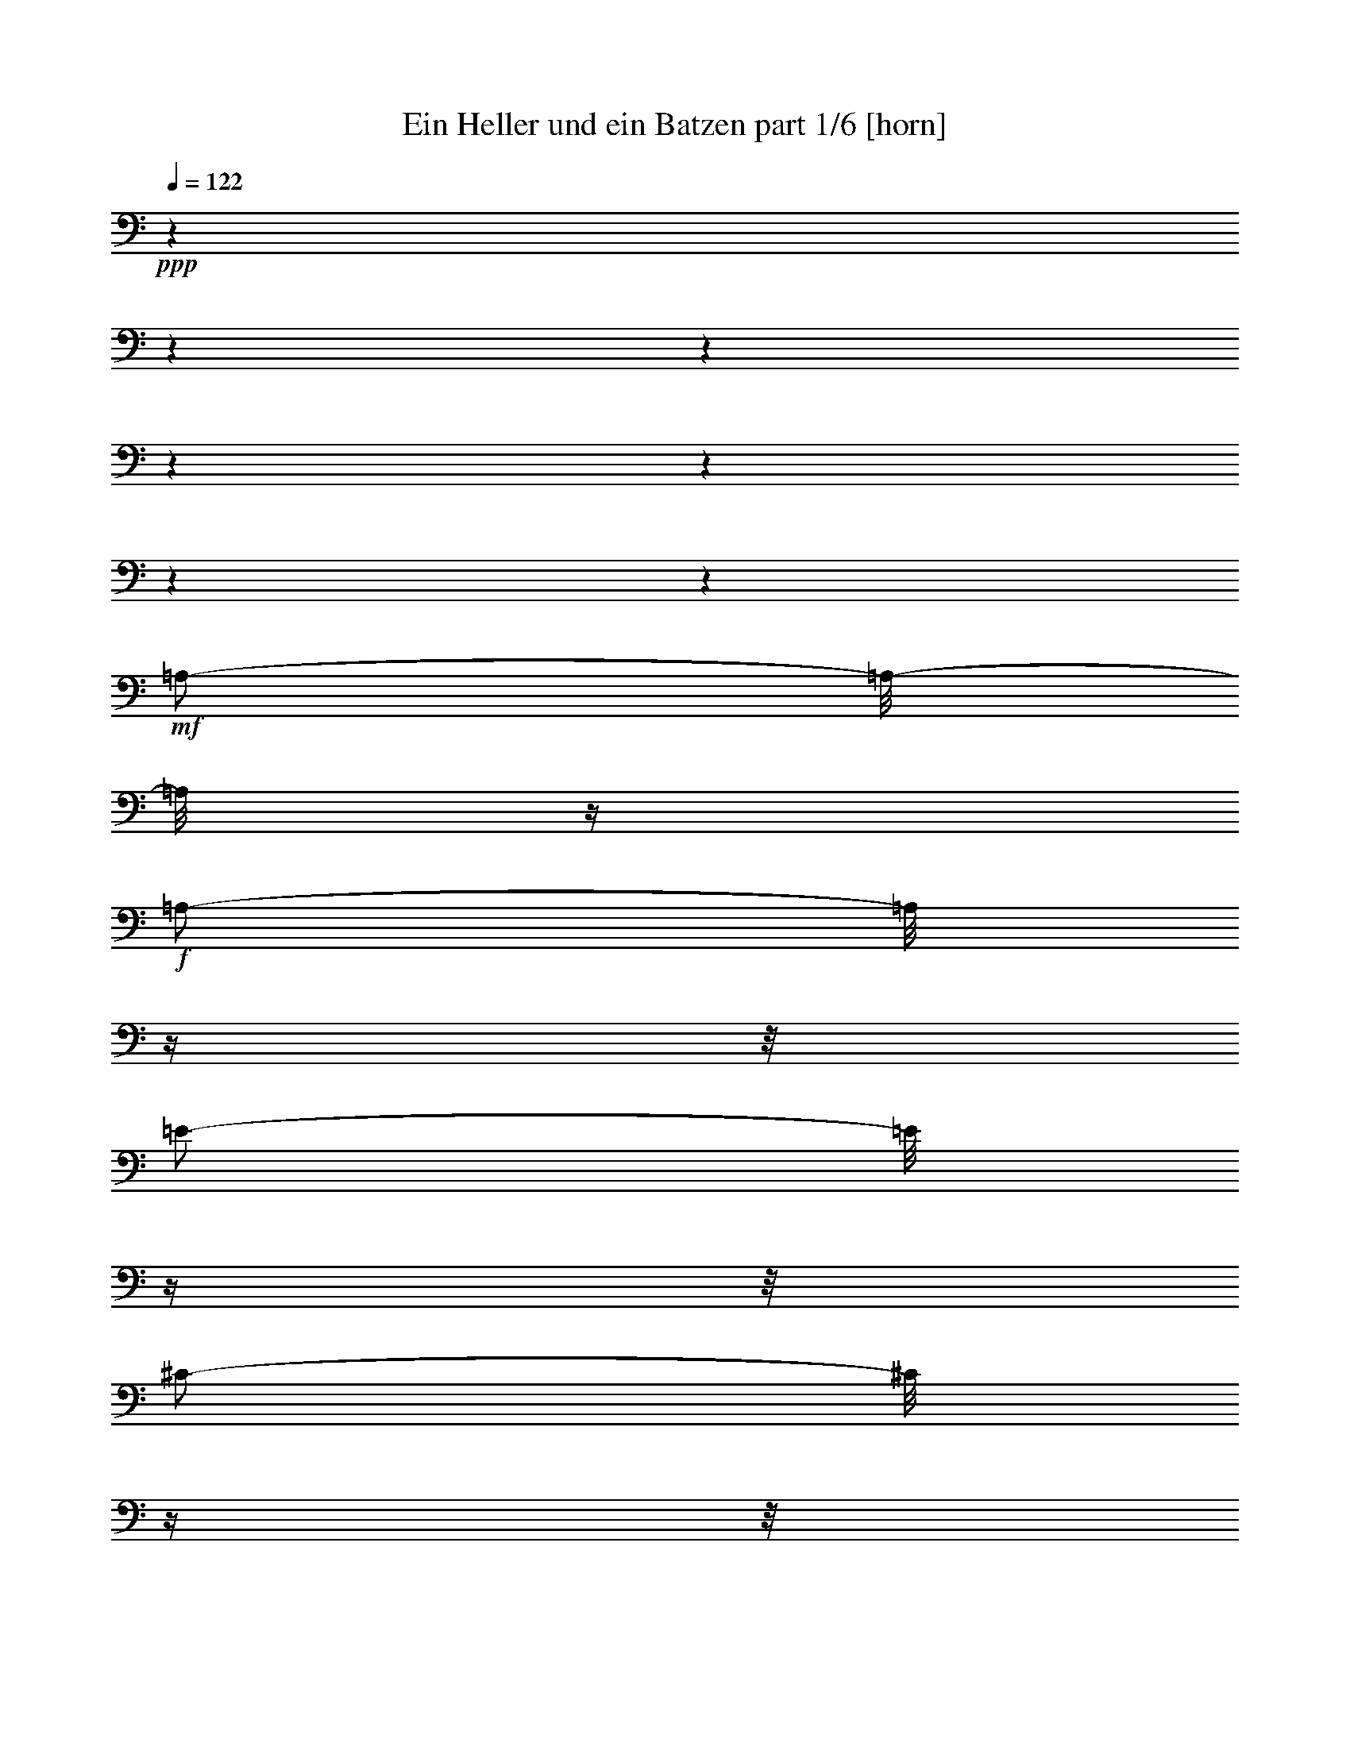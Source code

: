 % Produced with Bruzo's Transcoding Environment 

X:1 
T: Ein Heller und ein Batzen part 1/6 [horn] 
Z: Transcribed with BruTE 
L: 1/4 
Q: 122 
K: C 
+ppp+ 
z1 
z1 
z1 
z1 
z1 
z1 
z1 
+mf+ 
[=A,/2-] 
[=A,/8-] 
[=A,/8] 
z1/4 
+f+ 
[=A,/2-] 
[=A,/8] 
z1/4 
z1/8 
[=E/2-] 
[=E/8] 
z1/4 
z1/8 
[^C/2-] 
[^C/8] 
z1/4 
z1/8 
+mf+ 
[=A,/2-] 
[=A,/8-] 
[=A,/8] 
z1/4 
[^G,/2-] 
[^G,/8-] 
[^G,/8] 
z1/4 
+f+ 
[=E/4-] 
[=E/8-] 
[=E/8] 
z1/2 
[=E/4-] 
[=E/8-] 
[=E/8] 
z1 
+mp+ 
[=E/8-] 
[=E/8] 
z1/4 
+mf+ 
[=E/1-] 
[=E/1-] 
[=E/8] 
z1/4 
z1/8 
[^F/4-] 
[^F/8] 
z1/8 
[=E/4-] 
[=E/8] 
z1/8 
+mp+ 
[=D/8-] 
[=D/8] 
z1/4 
+f+ 
[^C/4-] 
[^C/8-] 
[^C/8] 
z1/2 
+mf+ 
[=D/2-] 
[=D/4-] 
[=D/8] 
z1/8 
+f+ 
[^C/4-] 
[^C/8] 
z1/2 
z1/8 
+mp+ 
[^C,/2-] 
[^C,/4-] 
[^C,/8-] 
[^C,/8] 
+mf+ 
[=D,/2-] 
[=D,/4-] 
[=D,/8-] 
[=D,/8] 
+mp+ 
[^F,/2-] 
[^F,/4-] 
[^F,/8-] 
[^F,/8] 
+mf+ 
[=A,/2-] 
[=A,/8] 
z1/4 
z1/8 
+mp+ 
[=A,/4-] 
[=A,/8-] 
[=A,/8] 
z1/2 
+f+ 
[^C/1-] 
[^C/2-] 
[^C/8-] 
[^C/8] 
z1/4 
+mf+ 
[=A,/4-] 
[=A,/8] 
z1/2 
z1/8 
[^C/2-] 
[^C/8-] 
[^C/8] 
z1/4 
[=D/1-] 
[=D/2-] 
[=D/4-] 
[=D/8] 
z1/2 
z1/4 
+mp+ 
[=D/4-] 
[=D/8] 
+mf+ 
[^C/4-] 
[^C/8] 
z1/4 
[=B,/8-] 
[=B,/8] 
z1/8 
+mp+ 
[=A,/4-] 
[=A,/8] 
z1/2 
z1/8 
[=D/2-] 
[=D/4-] 
[=D/8] 
z1/8 
[^C/4-] 
[^C/8] 
z1/2 
z1/8 
[^C,/2-] 
[^C,/4-] 
[^C,/8-] 
[^C,/8] 
[=D,/2-] 
[=D,/4-] 
[=D,/8-] 
[=D,/8] 
[^F,/2-] 
[^F,/4-] 
[^F,/8-] 
[^F,/8] 
+mf+ 
[=A,/2-] 
[=A,/8] 
z1/4 
z1/8 
+mp+ 
[=A,/4-] 
[=A,/8-] 
[=A,/8] 
z1/2 
+f+ 
[^C/1-] 
[^C/2-] 
[^C/8-] 
[^C/8] 
z1/4 
+mf+ 
[=A,/4-] 
[=A,/8] 
z1/2 
z1/8 
[^C/2-] 
[^C/8-] 
[^C/8] 
z1/4 
[=D/1-] 
[=D/2-] 
[=D/4-] 
[=D/8] 
z1/2 
z1/8 
+mp+ 
[=D/8-] 
[=D/8] 
z1/4 
+mf+ 
[=D/4-] 
[=D/8] 
z1/8 
[=D/4-] 
[=D/8-] 
[=D/8] 
+mp+ 
[^C/4-] 
[^C/8] 
z1 
z1 
z1 
z1/2 
z1/8 
[^c/1-] 
[^c/2-] 
[^c/4-] 
[^c/8] 
z1/8 
+mf+ 
[=d/2-] 
[=d/4-] 
[=d/8-] 
[=d/8] 
+mp+ 
[^c/2-] 
[^c/4-] 
[^c/8-] 
[^c/8] 
+mf+ 
[=A/1-] 
[=A/8-] 
[=A/8] 
z1/4 
+mp+ 
[=A/8-] 
[=A/8] 
z1/4 
+mf+ 
[=A/2-] 
[=A/8-] 
[=A/8] 
z1 
z1/4 
[=A/1-] 
[=A/2-] 
[=A/4-] 
[=A/8] 
z1/8 
[=B/2-] 
[=B/4-] 
[=B/8-] 
[=B/8] 
+mp+ 
[^c/2-] 
[^c/4-] 
[^c/8-] 
[^c/8] 
+mf+ 
[=d/1-] 
[=d/8-] 
[=d/8] 
z1/4 
+mp+ 
[=d/8-] 
[=d/8] 
z1/4 
+mf+ 
[=d/2-] 
[=d/4-] 
[=d/8] 
z1/2 
z1/8 
+mp+ 
[^f/4-] 
[^f/8-] 
[^f/8] 
+mf+ 
[=e/2-] 
[=e/8-] 
[=e/8] 
z1/2 
z1/4 
[=e/8-] 
[=e/8] 
z1/4 
[=e/1-] 
[=e/8] 
z1/4 
z1/8 
+mp+ 
[=d/4-] 
[=d/8-] 
[=d/8] 
[^c/4-] 
[^c/8-] 
[^c/8] 
z1/4 
+f+ 
[=A,/8-=A/8-] 
[=A,/8=A/8] 
[^G,/8-^G/8-] 
[^G,/8^G/8] 
z1/4 
[^F,/8-^F/8-] 
[^F,/8^F/8] 
z1/4 
[=E,/8-=E/8-] 
[=E,/8=E/8] 
z1/4 
+mf+ 
[=D,/8-=D/8-] 
[=D,/8=D/8] 
z1/4 
+f+ 
[^C,/8-^C/8-] 
[^C,/8^C/8] 
z1/4 
+mf+ 
[=B,/8-] 
[=B,/8] 
z1/4 
[^c/1-] 
[^c/2-] 
[^c/4-] 
[^c/8] 
z1/8 
[=d/2-] 
[=d/4-] 
[=d/8-] 
[=d/8] 
+mp+ 
[^c/2-] 
[^c/4-] 
[^c/8-] 
[^c/8] 
+mf+ 
[=A/1-] 
[=A/8-] 
[=A/8] 
z1/4 
+mp+ 
[=A/8-] 
[=A/8] 
z1/4 
+mf+ 
[=A/2-] 
[=A/8-] 
[=A/8] 
z1 
z1/4 
[=A/1-] 
[=A/2-] 
[=A/4-] 
[=A/8] 
z1/8 
[=B/2-] 
[=B/4-] 
[=B/8-] 
[=B/8] 
+mp+ 
[^c/2-] 
[^c/4-] 
[^c/8-] 
[^c/8] 
+mf+ 
[=d/1-] 
[=d/8-] 
[=d/8] 
z1/4 
[=d/8-] 
[=d/8] 
z1/4 
[=d/2-] 
[=d/4-] 
[=d/8] 
z1/2 
z1/8 
+mp+ 
[^f/4-] 
[^f/8-] 
[^f/8] 
+mf+ 
[=e/2-] 
[=e/8-] 
[=e/8] 
z1/2 
z1/4 
[=e/8-] 
[=e/8] 
z1/4 
[=e/1-] 
[=e/8] 
z1/4 
z1/8 
+mp+ 
[=d/4-] 
[=d/8-] 
[=d/8] 
[^c/4-] 
[^c/8-] 
[^c/8] 
z1 
z1 
z1 
z1/2 
+f+ 
[=A,/2-] 
[=A,/8] 
z1/4 
z1/8 
[=E/2-] 
[=E/8] 
z1/4 
z1/8 
[^C/2-] 
[^C/8] 
z1/4 
z1/8 
+mf+ 
[=A,/2-] 
[=A,/8-] 
[=A,/8] 
z1/4 
[^G,/2-] 
[^G,/8-] 
[^G,/8] 
z1/4 
+f+ 
[=E/4-] 
[=E/8-] 
[=E/8] 
z1/2 
[=E/4-] 
[=E/8-] 
[=E/8] 
z1 
+mf+ 
[=E/8-] 
[=E/8] 
z1/4 
[=E/1-] 
[=E/1-] 
[=E/8] 
z1/4 
z1/8 
[^F/4-] 
[^F/8] 
z1/8 
[=E/4-] 
[=E/8] 
z1/8 
+mp+ 
[=D/8-] 
[=D/8] 
z1/4 
+mf+ 
[^C/4-] 
[^C/8-] 
[^C/8] 
z1/2 
[=D/2-] 
[=D/4-] 
[=D/8] 
z1/8 
[^C/4-] 
[^C/8] 
z1/2 
z1/8 
+mp+ 
[^C,/2-] 
[^C,/4-] 
[^C,/8-] 
[^C,/8] 
+mf+ 
[=D,/2-] 
[=D,/4-] 
[=D,/8-] 
[=D,/8] 
+mp+ 
[^F,/2-] 
[^F,/4-] 
[^F,/8-] 
[^F,/8] 
[=A,/2-] 
[=A,/8] 
z1/4 
z1/8 
[=A,/4-] 
[=A,/8-] 
[=A,/8] 
z1/2 
+f+ 
[^C/1-] 
[^C/2-] 
[^C/8-] 
[^C/8] 
z1/4 
+mf+ 
[=A,/4-] 
[=A,/8] 
z1/2 
z1/8 
[^C/2-] 
[^C/8-] 
[^C/8] 
z1/4 
[=D/1-] 
[=D/2-] 
[=D/4-] 
[=D/8] 
z1/2 
z1/4 
+mp+ 
[=D/4-] 
[=D/8] 
+mf+ 
[^C/4-] 
[^C/8] 
z1/4 
[=B,/8-] 
[=B,/8] 
z1/8 
+mp+ 
[=A,/4-] 
[=A,/8] 
z1/2 
z1/8 
[=D/2-] 
[=D/4-] 
[=D/8] 
z1/8 
[^C/4-] 
[^C/8] 
z1/2 
z1/8 
[^C,/2-] 
[^C,/4-] 
[^C,/8-] 
[^C,/8] 
+mf+ 
[=D,/2-] 
[=D,/4-] 
[=D,/8-] 
[=D,/8] 
+mp+ 
[^F,/2-] 
[^F,/4-] 
[^F,/8-] 
[^F,/8] 
+mf+ 
[=A,/2-] 
[=A,/8] 
z1/4 
z1/8 
+mp+ 
[=A,/4-] 
[=A,/8-] 
[=A,/8] 
z1/2 
+f+ 
[^C/1-] 
[^C/2-] 
[^C/8-] 
[^C/8] 
z1/4 
+mf+ 
[=A,/4-] 
[=A,/8] 
z1/2 
z1/8 
[^C/2-] 
[^C/8-] 
[^C/8] 
z1/4 
[=D/1-] 
[=D/2-] 
[=D/4-] 
[=D/8] 
z1/2 
z1/8 
+mp+ 
[=D/8-] 
[=D/8] 
z1/4 
+mf+ 
[=D/4-] 
[=D/8] 
z1/8 
[=D/4-] 
[=D/8-] 
[=D/8] 
[^C/4-] 
[^C/8] 
z1 
z1 
z1 
z1/2 
z1/8 
+mp+ 
[^c/1-] 
[^c/2-] 
[^c/4-] 
[^c/8] 
z1/8 
+mf+ 
[=d/2-] 
[=d/4-] 
[=d/8-] 
[=d/8] 
+mp+ 
[^c/2-] 
[^c/4-] 
[^c/8-] 
[^c/8] 
+mf+ 
[=A/1-] 
[=A/8-] 
[=A/8] 
z1/4 
+mp+ 
[=A/8-] 
[=A/8] 
z1/4 
[=A/2-] 
[=A/8-] 
[=A/8] 
z1 
z1/4 
+mf+ 
[=A/1-] 
[=A/2-] 
[=A/4-] 
[=A/8] 
z1/8 
[=B/2-] 
[=B/4-] 
[=B/8-] 
[=B/8] 
+mp+ 
[^c/2-] 
[^c/4-] 
[^c/8-] 
[^c/8] 
+mf+ 
[=d/1-] 
[=d/8-] 
[=d/8] 
z1/4 
[=d/8-] 
[=d/8] 
z1/4 
[=d/2-] 
[=d/4-] 
[=d/8] 
z1/2 
z1/8 
+mp+ 
[^f/4-] 
[^f/8-] 
[^f/8] 
+mf+ 
[=e/2-] 
[=e/8-] 
[=e/8] 
z1/2 
z1/4 
+mp+ 
[=e/8-] 
[=e/8] 
z1/4 
+mf+ 
[=e/1-] 
[=e/8] 
z1/4 
z1/8 
+mp+ 
[=d/4-] 
[=d/8-] 
[=d/8] 
+mf+ 
[^c/4-] 
[^c/8-] 
[^c/8] 
z1/4 
+f+ 
[=A,/8-=A/8-] 
[=A,/8=A/8] 
[^G,/8-^G/8-] 
[^G,/8^G/8] 
z1/4 
[^F,/8-^F/8-] 
[^F,/8^F/8] 
z1/4 
[=E,/8-=E/8-] 
[=E,/8=E/8] 
z1/4 
[=D,/8-=D/8-] 
[=D,/8=D/8] 
z1/4 
[^C,/8-^C/8-] 
[^C,/8^C/8] 
z1/4 
+mf+ 
[=B,/8-] 
[=B,/8] 
z1/4 
+mp+ 
[^c/1-] 
[^c/2-] 
[^c/4-] 
[^c/8] 
z1/8 
+mf+ 
[=d/2-] 
[=d/4-] 
[=d/8-] 
[=d/8] 
+mp+ 
[^c/2-] 
[^c/4-] 
[^c/8-] 
[^c/8] 
+mf+ 
[=A/1-] 
[=A/8-] 
[=A/8] 
z1/4 
+mp+ 
[=A/8-] 
[=A/8] 
z1/4 
+mf+ 
[=A/2-] 
[=A/8-] 
[=A/8] 
z1 
z1/4 
[=A/1-] 
[=A/2-] 
[=A/4-] 
[=A/8] 
z1/8 
[=B/2-] 
[=B/4-] 
[=B/8-] 
[=B/8] 
+mp+ 
[^c/2-] 
[^c/4-] 
[^c/8-] 
[^c/8] 
+mf+ 
[=d/1-] 
[=d/8-] 
[=d/8] 
z1/4 
[=d/8-] 
[=d/8] 
z1/4 
[=d/2-] 
[=d/4-] 
[=d/8] 
z1/2 
z1/8 
+mp+ 
[^f/4-] 
[^f/8-] 
[^f/8] 
+mf+ 
[=e/2-] 
[=e/8-] 
[=e/8] 
z1/2 
z1/4 
+mp+ 
[=e/8-] 
[=e/8] 
z1/4 
+mf+ 
[=e/1-] 
[=e/8] 
z1/4 
z1/8 
+mp+ 
[=d/4-] 
[=d/8-] 
[=d/8] 
+mf+ 
[^c/4-] 
[^c/8-] 
[^c/8] 
z1 
z1 
z1 
z1 
z1 
z1 
z1/2 
[=A,/2-] 
[=A,/8-] 
[=A,/8] 
z1/4 
+f+ 
[^A,/2-] 
[^A,/8] 
z1/4 
z1/8 
[=F/2-] 
[=F/8] 
z1/4 
z1/8 
[=D/2-] 
[=D/8] 
z1/4 
z1/8 
+mf+ 
[^A,/2-] 
[^A,/8-] 
[^A,/8] 
z1/4 
+f+ 
[=A,/2-] 
[=A,/8-] 
[=A,/8] 
z1/4 
[=F/4-] 
[=F/8-] 
[=F/8] 
z1/2 
[=F/4-] 
[=F/8-] 
[=F/8] 
z1 
+mf+ 
[=F/8-] 
[=F/8] 
z1/4 
[=F/1-] 
[=F/1-] 
[=F/8] 
z1/4 
z1/8 
[=G/4-] 
[=G/8] 
z1/8 
[=F/4-] 
[=F/8] 
z1/8 
+mp+ 
[^D/8-] 
[^D/8] 
z1/4 
+mf+ 
[=D/4-] 
[=D/8-] 
[=D/8] 
z1/2 
+mp+ 
[^D/2-] 
[^D/4-] 
[^D/8] 
z1/8 
+f+ 
[=D/4-] 
[=D/8] 
z1/2 
z1/8 
+mp+ 
[=D,/2-] 
[=D,/4-] 
[=D,/8-] 
[=D,/8] 
+mf+ 
[^D,/2-] 
[^D,/4-] 
[^D,/8-] 
[^D,/8] 
+mp+ 
[=G,/2-] 
[=G,/4-] 
[=G,/8-] 
[=G,/8] 
+mf+ 
[^A,/2-] 
[^A,/8] 
z1/4 
z1/8 
+mp+ 
[^A,/4-] 
[^A,/8-] 
[^A,/8] 
z1/2 
+mf+ 
[=D/1-] 
[=D/2-] 
[=D/8-] 
[=D/8] 
z1/4 
[^A,/4-] 
[^A,/8] 
z1/2 
z1/8 
[=D/2-] 
[=D/8-] 
[=D/8] 
z1/4 
[^D/1-] 
[^D/2-] 
[^D/4-] 
[^D/8] 
z1/2 
z1/4 
+mp+ 
[^D/4-] 
[^D/8] 
+mf+ 
[=D/4-] 
[=D/8] 
z1/4 
[=C/8-] 
[=C/8] 
z1/8 
+mp+ 
[^A,/4-] 
[^A,/8] 
z1/2 
z1/8 
[^D/2-] 
[^D/4-] 
[^D/8] 
z1/8 
[=D/4-] 
[=D/8] 
z1/2 
z1/8 
[=D,/2-] 
[=D,/4-] 
[=D,/8-] 
[=D,/8] 
+mf+ 
[^D,/2-] 
[^D,/4-] 
[^D,/8-] 
[^D,/8] 
+mp+ 
[=G,/2-] 
[=G,/4-] 
[=G,/8-] 
[=G,/8] 
+mf+ 
[^A,/2-] 
[^A,/8] 
z1/4 
z1/8 
+mp+ 
[^A,/4-] 
[^A,/8-] 
[^A,/8] 
z1/2 
+mf+ 
[=D/1-] 
[=D/2-] 
[=D/8-] 
[=D/8] 
z1/4 
[^A,/4-] 
[^A,/8] 
z1/2 
z1/8 
[=D/2-] 
[=D/8-] 
[=D/8] 
z1/4 
[^D/1-] 
[^D/2-] 
[^D/4-] 
[^D/8] 
z1/2 
z1/8 
+mp+ 
[^D/8-] 
[^D/8] 
z1/4 
+mf+ 
[^D/4-] 
[^D/8] 
z1/8 
[^D/4-] 
[^D/8-] 
[^D/8] 
+mp+ 
[=D/4-] 
[=D/8] 
z1 
z1 
z1 
z1/2 
z1/8 
+mf+ 
[=d/1-] 
[=d/2-] 
[=d/4-] 
[=d/8] 
z1/8 
[^d/2-] 
[^d/4-] 
[^d/8-] 
[^d/8] 
+mp+ 
[=d/2-] 
[=d/4-] 
[=d/8-] 
[=d/8] 
+mf+ 
[^A/1-] 
[^A/8-] 
[^A/8] 
z1/4 
+mp+ 
[^A/8-] 
[^A/8] 
z1/4 
+mf+ 
[^A/2-] 
[^A/8-] 
[^A/8] 
z1 
z1/4 
[^A/1-] 
[^A/2-] 
[^A/4-] 
[^A/8] 
z1/8 
[=c/2-] 
[=c/4-] 
[=c/8-] 
[=c/8] 
+mp+ 
[=d/2-] 
[=d/4-] 
[=d/8-] 
[=d/8] 
+mf+ 
[^d/1-] 
[^d/8-] 
[^d/8] 
z1/4 
+mp+ 
[^d/8-] 
[^d/8] 
z1/4 
+mf+ 
[^d/2-] 
[^d/4-] 
[^d/8] 
z1/2 
z1/8 
+mp+ 
[=g/4-] 
[=g/8-] 
[=g/8] 
+mf+ 
[=f/2-] 
[=f/8-] 
[=f/8] 
z1/2 
z1/4 
+mp+ 
[=f/8-] 
[=f/8] 
z1/4 
+mf+ 
[=f/1-] 
[=f/8] 
z1/4 
z1/8 
+mp+ 
[^d/4-] 
[^d/8-] 
[^d/8] 
[=d/4-] 
[=d/8-] 
[=d/8] 
z1/4 
+f+ 
[^A,/8-^A/8-] 
[^A,/8^A/8] 
[=A,/8-=A/8-] 
[=A,/8=A/8] 
z1/4 
[=G,/8-=G/8-] 
[=G,/8=G/8] 
z1/4 
[=F,/8-=F/8-] 
[=F,/8=F/8] 
z1/4 
[^D,/8-^D/8-] 
[^D,/8^D/8] 
z1/4 
[=D,/8-=D/8-] 
[=D,/8=D/8] 
z1/4 
+mf+ 
[=C/8-] 
[=C/8] 
z1/4 
+mp+ 
[=d/1-] 
[=d/2-] 
[=d/4-] 
[=d/8] 
z1/8 
+mf+ 
[^d/2-] 
[^d/4-] 
[^d/8-] 
[^d/8] 
+mp+ 
[=d/2-] 
[=d/4-] 
[=d/8-] 
[=d/8] 
+mf+ 
[^A/1-] 
[^A/8-] 
[^A/8] 
z1/4 
+mp+ 
[^A/8-] 
[^A/8] 
z1/4 
+mf+ 
[^A/2-] 
[^A/8-] 
[^A/8] 
z1 
z1/4 
[^A/1-] 
[^A/2-] 
[^A/4-] 
[^A/8] 
z1/8 
[=c/2-] 
[=c/4-] 
[=c/8-] 
[=c/8] 
+mp+ 
[=d/2-] 
[=d/4-] 
[=d/8-] 
[=d/8] 
+mf+ 
[^d/1-] 
[^d/8-] 
[^d/8] 
z1/4 
[^d/8-] 
[^d/8] 
z1/4 
[^d/2-] 
[^d/4-] 
[^d/8] 
z1/2 
z1/8 
+mp+ 
[=g/4-] 
[=g/8-] 
[=g/8] 
+mf+ 
[=f/2-] 
[=f/8-] 
[=f/8] 
z1/2 
z1/4 
+mp+ 
[=f/8-] 
[=f/8] 
z1/4 
+mf+ 
[=f/1-] 
[=f/8] 
z1/4 
z1/8 
+mp+ 
[^d/4-] 
[^d/8-] 
[^d/8] 
[=d/4-] 
[=d/8-] 
[=d/8] 
z1 
z1 
z1 
z1 
z1 
z1 
z1 
z1 
z1 
z1 
z1 
z1 
z1 
z1 
z1 
z1 
z1 
z1 
z1 
z1 
z1 
z1 
z1 
z1 
z1 
z1 
z1 
z1/4 

X:2 
T: Ein Heller und ein Batzen part 2/6 [clarinet] 
Z: Transcribed with BruTE 
L: 1/4 
Q: 122 
K: C 
+ppp+ 
z1 
z1 
z1 
z1 
z1 
z1 
z1 
z1 
z1 
z1 
z1 
z1 
z1 
z1 
z1 
z1/2 
+mp+ 
[^G/8-] 
[^G/8] 
z1/4 
[^G/1-] 
[^G/1-] 
[^G/8] 
z1/4 
z1/8 
[=A/4-] 
[=A/8] 
z1/8 
[^G/4-] 
[^G/8] 
z1/8 
[^F/8-] 
[^F/8] 
z1/4 
+mf+ 
[=E/2-] 
[=E/8] 
z1/4 
z1/8 
+mp+ 
[^F/2-] 
[^F/4-] 
[^F/8] 
z1/8 
[=E/4-] 
[=E/8] 
z1/2 
z1/8 
[^C/2-] 
[^C/4-] 
[^C/8] 
z1/8 
+mf+ 
[=D/2-] 
[=D/8-] 
[=D/8] 
z1/4 
+mp+ 
[^F/2-] 
[^F/8-] 
[^F/8] 
z1/4 
[=A/4-] 
[=A/8-] 
[=A/8] 
z1/2 
[=A/4-] 
[=A/8-] 
[=A/8] 
z1/2 
[^c/1-] 
[^c/2-] 
[^c/8-] 
[^c/8] 
z1/4 
[^c/4-] 
[^c/8] 
z1/2 
z1/8 
[^c/2-] 
[^c/8-] 
[^c/8] 
z1/4 
+mf+ 
[=d/1-] 
[=d/2-] 
[=d/4-] 
[=d/8] 
z1/2 
z1/4 
+mp+ 
[=d/4-] 
[=d/8] 
+mf+ 
[^c/8-] 
[^c/8] 
z1/4 
z1/8 
+mp+ 
[=B/8-] 
[=B/8] 
z1/8 
[=A/4-] 
[=A/8] 
z1/2 
z1/8 
+mf+ 
[=d/2-] 
[=d/4-] 
[=d/8] 
z1/8 
[^c/4-] 
[^c/8] 
z1/2 
z1/8 
+mp+ 
[^C/2-] 
[^C/4-] 
[^C/8] 
z1/8 
[=D/2-] 
[=D/8-] 
[=D/8] 
z1/4 
+mf+ 
[^F/2-] 
[^F/8-] 
[^F/8] 
z1/4 
[=A/4-] 
[=A/8-] 
[=A/8] 
z1/2 
+mp+ 
[=A/4-] 
[=A/8-] 
[=A/8] 
z1/2 
+mf+ 
[^c/1-] 
[^c/2-] 
[^c/8-] 
[^c/8] 
z1/4 
+mp+ 
[^c/4-] 
[^c/8] 
z1/2 
z1/8 
[^c/2-] 
[^c/8-] 
[^c/8] 
z1/4 
+mf+ 
[=d/1-] 
[=d/2-] 
[=d/4-] 
[=d/8] 
z1/2 
z1/8 
+mp+ 
[=d/8-] 
[=d/8] 
z1/4 
+mf+ 
[=d/4-] 
[=d/8-] 
[=d/8] 
+mp+ 
[^G/4-] 
[^G/8-] 
[^G/8] 
[=A/4-] 
[=A/8] 
z1 
z1 
z1 
z1/2 
z1/8 
[^C/1-] 
[^C/2-] 
[^C/4-] 
[^C/8-] 
[^C/8] 
[=D/2-] 
[=D/4-] 
[=D/8-] 
[=D/8] 
[^C/2-] 
[^C/4-] 
[^C/8-] 
[^C/8] 
[=A,/1-] 
[=A,/4-] 
[=A,/8] 
z1/8 
[=A,/8-] 
[=A,/8] 
z1/4 
[=A,/2-] 
[=A,/8-] 
[=A,/8] 
z1 
z1/4 
+mf+ 
[=A,/1-=A/1-] 
[=A,/2-=A/2-] 
[=A,/8-=A/8-] 
[=A,/8=A/8-] 
[=A/8-] 
[=A/8] 
+mp+ 
[^G,/2-^G/2-] 
[^G,/4-^G/4-] 
[^G,/8-^G/8-] 
[^G,/8^G/8] 
[=G,/2-=G/2-] 
[=G,/4-=G/4-] 
[=G,/8-=G/8-] 
[=G,/8=G/8] 
+mf+ 
[^F,/1-^F/1-] 
[^F,/8-^F/8-] 
[^F,/8^F/8] 
z1/4 
+mp+ 
[^F,/8-^F/8-] 
[^F,/8^F/8] 
z1/4 
+mf+ 
[^F,/2-^F/2-] 
[^F,/4-^F/4-] 
[^F,/8^F/8] 
z1/2 
z1/8 
+mp+ 
[^F,/4-^F/4-] 
[^F,/8-^F/8] 
[^F,/8] 
[=E,/2-=E/2-] 
[=E,/8-=E/8] 
[=E,/4-] 
[=E,/8] 
z1/2 
[=E,/8-=E/8-] 
[=E,/8=E/8-] 
[=E/8] 
z1/8 
+mf+ 
[=E,/1-^c/1-] 
[=E,/8-^c/8-] 
[=E,/8^c/8-] 
+mp+ 
[^c/8] 
z1/8 
[=D/4-=B/4-] 
[=D/8-=B/8-] 
[=D/8=B/8] 
+mf+ 
[^C/2-=A/2-] 
[^C/8=A/8] 
z1/4 
+mp+ 
[=A,/8-] 
[=A,/8] 
+mf+ 
[^G,/8-] 
[^G,/8] 
z1/4 
+pp+ 
[^F,/8-] 
[^F,/8] 
z1/4 
+mf+ 
[=E,/8-] 
[=E,/8] 
z1/4 
+mp+ 
[=D,/8-] 
[=D,/8] 
z1/4 
[^C/8-] 
[^C/8] 
z1/4 
[=B,/8-] 
[=B,/8] 
z1/8 
[^C/1-] 
[^C/2-] 
[^C/4-] 
[^C/8-] 
[^C/8] 
[=D/2-] 
[=D/4-] 
[=D/8-] 
[=D/8] 
[^C/2-] 
[^C/4-] 
[^C/8-] 
[^C/8] 
[=A,/1-] 
[=A,/4-] 
[=A,/8] 
z1/8 
[=A,/8-] 
[=A,/8] 
z1/4 
[=A,/2-] 
[=A,/8-] 
[=A,/8] 
z1 
z1/4 
+mf+ 
[=A,/1-=A/1-] 
[=A,/2-=A/2-] 
[=A,/8-=A/8-] 
[=A,/8=A/8-] 
+mp+ 
[=A/8-] 
[=A/8] 
[^G,/2-^G/2-] 
[^G,/4-^G/4-] 
[^G,/8-^G/8-] 
[^G,/8^G/8] 
[=G,/2-=G/2-] 
[=G,/4-=G/4-] 
[=G,/8-=G/8-] 
[=G,/8=G/8] 
+mf+ 
[^F,/1-^F/1-] 
[^F,/8-^F/8-] 
[^F,/8^F/8] 
z1/4 
+mp+ 
[^F,/8-^F/8-] 
[^F,/8^F/8] 
z1/4 
[^F,/2-^F/2-] 
[^F,/4-^F/4-] 
[^F,/8^F/8] 
z1/2 
z1/8 
[^F,/4-^F/4-] 
[^F,/8-^F/8] 
[^F,/8] 
[=E,/2-=E/2-] 
[=E,/8-=E/8] 
[=E,/4-] 
[=E,/8] 
z1/2 
[=E,/8-=E/8-] 
[=E,/8=E/8-] 
[=E/8] 
z1/8 
+mf+ 
[=E,/1-^c/1-] 
[=E,/8-^c/8-] 
[=E,/8^c/8-] 
+mp+ 
[^c/8] 
z1/8 
[=D/4-=B/4-] 
[=D/8-=B/8-] 
[=D/8=B/8] 
[^C/2-=A/2-] 
[^C/8=A/8] 
z1 
z1 
z1 
z1 
z1 
z1 
z1 
z1 
z1 
z1 
z1/2 
z1/4 
z1/8 
[^G/8-] 
[^G/8] 
z1/4 
[^G/1-] 
[^G/1-] 
[^G/8] 
z1/4 
z1/8 
+mf+ 
[=A/4-] 
[=A/8] 
z1/8 
+mp+ 
[^G/4-] 
[^G/8] 
z1/8 
[^F/8-] 
[^F/8] 
z1/4 
+mf+ 
[=E/2-] 
[=E/8] 
z1/4 
z1/8 
+mp+ 
[^F/2-] 
[^F/4-] 
[^F/8] 
z1/8 
[=E/4-] 
[=E/8] 
z1/2 
z1/8 
[^C/2-] 
[^C/4-] 
[^C/8] 
z1/8 
+mf+ 
[=D/2-] 
[=D/8-] 
[=D/8] 
z1/4 
+mp+ 
[^F/2-] 
[^F/8-] 
[^F/8] 
z1/4 
[=A/4-] 
[=A/8-] 
[=A/8] 
z1/2 
[=A/4-] 
[=A/8-] 
[=A/8] 
z1/2 
[^c/1-] 
[^c/2-] 
[^c/8-] 
[^c/8] 
z1/4 
[^c/4-] 
[^c/8] 
z1/2 
z1/8 
[^c/2-] 
[^c/8-] 
[^c/8] 
z1/4 
+mf+ 
[=d/1-] 
[=d/2-] 
[=d/4-] 
[=d/8] 
z1/2 
z1/4 
+mp+ 
[=d/4-] 
[=d/8] 
+mf+ 
[^c/8-] 
[^c/8] 
z1/4 
z1/8 
+mp+ 
[=B/8-] 
[=B/8] 
z1/8 
[=A/4-] 
[=A/8] 
z1/2 
z1/8 
+mf+ 
[=d/2-] 
[=d/4-] 
[=d/8] 
z1/8 
[^c/4-] 
[^c/8] 
z1/2 
z1/8 
+mp+ 
[^C/2-] 
[^C/4-] 
[^C/8] 
z1/8 
[=D/2-] 
[=D/8-] 
[=D/8] 
z1/4 
+mf+ 
[^F/2-] 
[^F/8-] 
[^F/8] 
z1/4 
[=A/4-] 
[=A/8-] 
[=A/8] 
z1/2 
+mp+ 
[=A/4-] 
[=A/8-] 
[=A/8] 
z1/2 
+mf+ 
[^c/1-] 
[^c/2-] 
[^c/8-] 
[^c/8] 
z1/4 
+mp+ 
[^c/4-] 
[^c/8] 
z1/2 
z1/8 
+mf+ 
[^c/2-] 
[^c/8-] 
[^c/8] 
z1/4 
[=d/1-] 
[=d/2-] 
[=d/4-] 
[=d/8] 
z1/2 
z1/8 
+mp+ 
[=d/8-] 
[=d/8] 
z1/4 
+mf+ 
[=d/4-] 
[=d/8-] 
[=d/8] 
+mp+ 
[^G/4-] 
[^G/8-] 
[^G/8] 
[=A/4-] 
[=A/8] 
z1 
z1 
z1 
z1/2 
z1/8 
[^C/1-] 
[^C/2-] 
[^C/4-] 
[^C/8-] 
[^C/8] 
[=D/2-] 
[=D/4-] 
[=D/8-] 
[=D/8] 
[^C/2-] 
[^C/4-] 
[^C/8-] 
[^C/8] 
[=A,/1-] 
[=A,/4-] 
[=A,/8] 
z1/8 
[=A,/8-] 
[=A,/8] 
z1/4 
[=A,/2-] 
[=A,/8-] 
[=A,/8] 
z1 
z1/4 
[=A,/1-=A/1-] 
[=A,/2-=A/2-] 
[=A,/8-=A/8-] 
[=A,/8=A/8-] 
[=A/8-] 
[=A/8] 
+mf+ 
[^G,/2-^G/2-] 
[^G,/4-^G/4-] 
[^G,/8-^G/8-] 
[^G,/8^G/8] 
+mp+ 
[=G,/2-=G/2-] 
[=G,/4-=G/4-] 
[=G,/8-=G/8-] 
[=G,/8=G/8] 
+mf+ 
[^F,/1-^F/1-] 
[^F,/8-^F/8-] 
[^F,/8^F/8] 
z1/4 
+mp+ 
[^F,/8-^F/8-] 
[^F,/8^F/8] 
z1/4 
+mf+ 
[^F,/2-^F/2-] 
[^F,/4-^F/4-] 
[^F,/8^F/8] 
z1/2 
z1/8 
+mp+ 
[^F,/4-^F/4-] 
[^F,/8-^F/8] 
+pp+ 
[^F,/8] 
+mp+ 
[=E,/2-=E/2-] 
[=E,/8-=E/8] 
[=E,/4-] 
[=E,/8] 
z1/2 
[=E,/8-=E/8-] 
[=E,/8=E/8-] 
[=E/8] 
z1/8 
[=E,/1-^c/1-] 
[=E,/8-^c/8-] 
[=E,/8^c/8-] 
[^c/8] 
z1/8 
[=D/4-=B/4-] 
[=D/8-=B/8-] 
[=D/8=B/8] 
[^C/2-=A/2-] 
[^C/8=A/8] 
z1/4 
+mf+ 
[=A,/8-] 
[=A,/8] 
[^G,/8-] 
[^G,/8] 
z1/4 
+mp+ 
[^F,/8-] 
[^F,/8] 
z1/4 
+mf+ 
[=E,/8-] 
[=E,/8] 
z1/4 
+mp+ 
[=D,/8-] 
[=D,/8] 
z1/4 
[^C/8-] 
[^C/8] 
z1/4 
[=B,/8-] 
[=B,/8] 
z1/8 
[^C/1-] 
[^C/2-] 
[^C/4-] 
[^C/8-] 
[^C/8] 
[=D/2-] 
[=D/4-] 
[=D/8-] 
[=D/8] 
[^C/2-] 
[^C/4-] 
[^C/8-] 
[^C/8] 
[=A,/1-] 
[=A,/4-] 
[=A,/8] 
z1/8 
[=A,/8-] 
[=A,/8] 
z1/4 
[=A,/2-] 
[=A,/8-] 
[=A,/8] 
z1 
z1/4 
[=A,/1-=A/1-] 
[=A,/2-=A/2-] 
[=A,/8-=A/8-] 
[=A,/8=A/8-] 
[=A/8-] 
[=A/8] 
[^G,/2-^G/2-] 
[^G,/4-^G/4-] 
[^G,/8-^G/8-] 
[^G,/8^G/8] 
[=G,/2-=G/2-] 
[=G,/4-=G/4-] 
[=G,/8-=G/8-] 
[=G,/8=G/8] 
+mf+ 
[^F,/1-^F/1-] 
[^F,/8-^F/8-] 
[^F,/8^F/8] 
z1/4 
+mp+ 
[^F,/8-^F/8-] 
[^F,/8^F/8] 
z1/4 
+mf+ 
[^F,/2-^F/2-] 
[^F,/4-^F/4-] 
[^F,/8^F/8] 
z1/2 
z1/8 
+mp+ 
[^F,/4-^F/4-] 
[^F,/8-^F/8] 
+pp+ 
[^F,/8] 
+mp+ 
[=E,/2-=E/2-] 
[=E,/8-=E/8] 
[=E,/4-] 
[=E,/8] 
z1/2 
[=E,/8-=E/8-] 
[=E,/8=E/8-] 
[=E/8] 
z1/8 
[=E,/1-^c/1-] 
[=E,/8-^c/8-] 
[=E,/8^c/8-] 
[^c/8] 
z1/8 
[=D/4-=B/4-] 
[=D/8-=B/8-] 
[=D/8=B/8] 
+mf+ 
[^C/2-=A/2-] 
[^C/8=A/8] 
z1 
z1 
z1 
z1 
z1 
z1 
z1 
z1 
z1 
z1 
z1 
z1 
z1 
z1 
z1/2 
z1/4 
z1/8 
+mp+ 
[=A/8-] 
[=A/8] 
z1/4 
[=A/1-] 
[=A/1-] 
[=A/8] 
z1/4 
z1/8 
+mf+ 
[^A/4-] 
[^A/8] 
z1/8 
+mp+ 
[=A/4-] 
[=A/8] 
z1/8 
[=G/8-] 
[=G/8] 
z1/4 
+mf+ 
[=F/2-] 
[=F/8] 
z1/4 
z1/8 
+mp+ 
[=G/2-] 
[=G/4-] 
[=G/8] 
z1/8 
[=F/4-] 
[=F/8] 
z1/2 
z1/8 
[=D/2-] 
[=D/4-] 
[=D/8] 
z1/8 
+mf+ 
[^D/2-] 
[^D/8-] 
[^D/8] 
z1/4 
+mp+ 
[=G/2-] 
[=G/8-] 
[=G/8] 
z1/4 
[^A/4-] 
[^A/8-] 
[^A/8] 
z1/2 
[^A/4-] 
[^A/8-] 
[^A/8] 
z1/2 
+mf+ 
[=d/1-] 
[=d/2-] 
[=d/8-] 
[=d/8] 
z1/4 
+mp+ 
[=d/4-] 
[=d/8] 
z1/2 
z1/8 
[=d/2-] 
[=d/8-] 
[=d/8] 
z1/4 
+mf+ 
[^d/1-] 
[^d/2-] 
[^d/4-] 
[^d/8] 
z1/2 
z1/4 
+mp+ 
[^d/4-] 
[^d/8] 
+mf+ 
[=d/8-] 
[=d/8] 
z1/4 
z1/8 
+mp+ 
[=c/8-] 
[=c/8] 
z1/8 
+mf+ 
[^A/4-] 
[^A/8] 
z1/2 
z1/8 
[^d/2-] 
[^d/4-] 
[^d/8] 
z1/8 
[=d/4-] 
[=d/8] 
z1/2 
z1/8 
+mp+ 
[=D/2-] 
[=D/4-] 
[=D/8] 
z1/8 
+mf+ 
[^D/2-] 
[^D/8-] 
[^D/8] 
z1/4 
+mp+ 
[=G/2-] 
[=G/8-] 
[=G/8] 
z1/4 
+mf+ 
[^A/4-] 
[^A/8-] 
[^A/8] 
z1/2 
+mp+ 
[^A/4-] 
[^A/8-] 
[^A/8] 
z1/2 
+mf+ 
[=d/1-] 
[=d/2-] 
[=d/8-] 
[=d/8] 
z1/4 
+mp+ 
[=d/4-] 
[=d/8] 
z1/2 
z1/8 
[=d/2-] 
[=d/8-] 
[=d/8] 
z1/4 
+mf+ 
[^d/1-] 
[^d/2-] 
[^d/4-] 
[^d/8] 
z1/2 
z1/8 
+mp+ 
[^d/8-] 
[^d/8] 
z1/4 
+mf+ 
[^d/4-] 
[^d/8-] 
[^d/8] 
+mp+ 
[=A/4-] 
[=A/8-] 
[=A/8] 
[^A/4-] 
[^A/8] 
z1 
z1 
z1 
z1/2 
z1/8 
[=D/1-] 
[=D/2-] 
[=D/4-] 
[=D/8-] 
[=D/8] 
[^D/2-] 
[^D/4-] 
[^D/8-] 
[^D/8] 
[=D/2-] 
[=D/4-] 
[=D/8-] 
[=D/8] 
[^A,/1-] 
[^A,/4-] 
[^A,/8] 
z1/8 
[^A,/8-] 
[^A,/8] 
z1/4 
[^A,/2-] 
[^A,/8-] 
[^A,/8] 
z1 
z1/4 
[^A,/1-^A/1-] 
[^A,/2-^A/2-] 
[^A,/8-^A/8-] 
[^A,/8^A/8-] 
[^A/8-] 
[^A/8] 
[=A,/2-=A/2-] 
[=A,/4-=A/4-] 
[=A,/8-=A/8-] 
[=A,/8=A/8] 
[^G,/2-^G/2-] 
[^G,/4-^G/4-] 
[^G,/8-^G/8-] 
[^G,/8^G/8] 
+mf+ 
[=G,/1-=G/1-] 
[=G,/8-=G/8-] 
[=G,/8=G/8] 
z1/4 
+mp+ 
[=G,/8-=G/8-] 
[=G,/8=G/8] 
z1/4 
[=G,/2-=G/2-] 
[=G,/4-=G/4-] 
[=G,/8=G/8] 
z1/2 
z1/8 
[=G,/4-=G/4-] 
[=G,/8-=G/8] 
+pp+ 
[=G,/8] 
+mp+ 
[=F,/2-=F/2-] 
[=F,/8-=F/8] 
[=F,/4-] 
[=F,/8] 
z1/2 
[=F,/8-=F/8-] 
[=F,/8=F/8-] 
[=F/8] 
z1/8 
+mf+ 
[=F,/1-=d/1-] 
[=F,/8-=d/8-] 
[=F,/8=d/8-] 
+mp+ 
[=d/8] 
z1/8 
[^D/4-=c/4-] 
[^D/8-=c/8-] 
[^D/8=c/8] 
+mf+ 
[=D/2-^A/2-] 
[=D/8^A/8] 
z1/4 
+mp+ 
[^A,/8-] 
[^A,/8] 
[=A,/8-] 
[=A,/8] 
z1/4 
[=G,/8-] 
[=G,/8] 
z1/4 
+mf+ 
[=F,/8-] 
[=F,/8] 
z1/4 
+mp+ 
[^D,/8-] 
[^D,/8] 
z1/4 
[=D,/8-] 
[=D,/8] 
z1/4 
[=C/8-] 
[=C/8] 
z1/8 
[=D/1-] 
[=D/2-] 
[=D/4-] 
[=D/8-] 
[=D/8] 
[^D/2-] 
[^D/4-] 
[^D/8-] 
[^D/8] 
[=D/2-] 
[=D/4-] 
[=D/8-] 
[=D/8] 
[^A,/1-] 
[^A,/4-] 
[^A,/8] 
z1/8 
[^A,/8-] 
[^A,/8] 
z1/4 
[^A,/2-] 
[^A,/8-] 
[^A,/8] 
z1 
z1/4 
+mf+ 
[^A,/1-^A/1-] 
[^A,/2-^A/2-] 
[^A,/8-^A/8-] 
[^A,/8^A/8-] 
[^A/8-] 
[^A/8] 
+mp+ 
[=A,/2-=A/2-] 
[=A,/4-=A/4-] 
[=A,/8-=A/8-] 
[=A,/8=A/8] 
[^G,/2-^G/2-] 
[^G,/4-^G/4-] 
[^G,/8-^G/8-] 
[^G,/8^G/8] 
+mf+ 
[=G,/1-=G/1-] 
[=G,/8-=G/8-] 
[=G,/8=G/8] 
z1/4 
+mp+ 
[=G,/8-=G/8-] 
[=G,/8=G/8] 
z1/4 
+mf+ 
[=G,/2-=G/2-] 
[=G,/4-=G/4-] 
[=G,/8=G/8] 
z1/2 
z1/8 
+mp+ 
[=G,/4-=G/4-] 
[=G,/8-=G/8] 
+pp+ 
[=G,/8] 
+mp+ 
[=F,/2-=F/2-] 
[=F,/8-=F/8] 
[=F,/4-] 
[=F,/8] 
z1/2 
[=F,/8-=F/8-] 
[=F,/8=F/8-] 
[=F/8] 
z1/8 
[=F,/1-=d/1-] 
[=F,/8-=d/8-] 
[=F,/8=d/8-] 
[=d/8] 
z1/8 
[^D/4-=c/4-] 
[^D/8-=c/8-] 
[^D/8=c/8] 
[=D/2-^A/2-] 
[=D/8^A/8] 
z1 
z1 
z1 
z1 
z1 
z1 
z1 
z1 
z1 
z1 
z1 
z1 
z1 
z1 
z1 
z1 
z1 
z1 
z1 
z1 
z1 
z1 
z1 
z1 
z1 
z1 
z1 
z1/8 

X:3 
T: Ein Heller und ein Batzen part 3/6 [flute] 
Z: Transcribed with BruTE 
L: 1/4 
Q: 122 
K: C 
+ppp+ 
z1 
z1 
z1 
z1 
z1 
z1 
z1 
+ff+ 
[=A,/2-] 
[=A,/4-] 
[=A,/8] 
z1/8 
+fff+ 
[=A,/2-] 
[=A,/4-] 
[=A,/8-] 
[=A,/8] 
+ff+ 
[=E/2-] 
[=E/4-] 
[=E/8-] 
[=E/8] 
[^C/2-] 
[^C/4-] 
[^C/8-] 
[^C/8] 
+fff+ 
[=A,/2-] 
[=A,/4-] 
[=A,/8] 
z1/8 
[^G,/2-] 
[^G,/4-] 
[^G,/8-] 
[^G,/8] 
[=E/2-] 
[=E/8-] 
[=E/8] 
z1/4 
[=E/2-] 
[=E/4-] 
[=E/8-] 
[=E/8] 
z1/2 
+ff+ 
[=E/8-] 
[=E/8] 
z1/4 
+fff+ 
[=E/1-] 
[=E/1-] 
[=E/8-] 
[=E/8] 
z1/4 
+ff+ 
[^F/4-] 
[^F/8-] 
[^F/8] 
+fff+ 
[=E/4-] 
[=E/8-] 
[=E/8] 
+ff+ 
[=D/4-] 
[=D/8-] 
[=D/8] 
[^C/2-] 
[^C/4-] 
[^C/8-] 
[^C/8] 
[^F/2-] 
[^F/4-] 
[^F/8] 
z1/8 
[=E/8-] 
[=E/8] 
z1/2 
z1/4 
[^C/2-] 
[^C/4-] 
[^C/8-] 
[^C/8] 
[=D/2-] 
[=D/4-] 
[=D/8-] 
[=D/8] 
[^F/2-] 
[^F/4-] 
[^F/8-] 
[^F/8] 
+fff+ 
[=A/4-] 
[=A/8-] 
[=A/8] 
z1/2 
[=A/4-] 
[=A/8-] 
[=A/8] 
z1/2 
[=A/1-] 
[=A/2-] 
[=A/4-] 
[=A/8] 
z1/8 
+ff+ 
[=E/4-] 
[=E/8-] 
[=E/8] 
z1/2 
[=A/2-] 
[=A/4-] 
[=A/8-] 
[=A/8] 
+fff+ 
[^G/1-] 
[^G/2-] 
[^G/4-] 
[^G/8-] 
[^G/8] 
z1/2 
+ff+ 
[^F/4-] 
[^F/8-] 
[^F/8] 
+fff+ 
[=E/4-] 
[=E/8-] 
[=E/8] 
+ff+ 
[=D/4-] 
[=D/8] 
z1/8 
+fff+ 
[^C/2-] 
[^C/8] 
z1/4 
z1/8 
+ff+ 
[^F/2-] 
[^F/4-] 
[^F/8-] 
[^F/8] 
+fff+ 
[=E/2-] 
[=E/8-] 
[=E/8] 
z1/4 
+ff+ 
[^C/2-] 
[^C/4-] 
[^C/8-] 
[^C/8] 
+fff+ 
[=D/2-] 
[=D/4-] 
[=D/8-] 
[=D/8] 
+ff+ 
[^F/2-] 
[^F/4-] 
[^F/8-] 
[^F/8] 
[=A/2-] 
[=A/8-] 
[=A/8] 
z1/4 
[=A/2-] 
[=A/8] 
z1/4 
z1/8 
+fff+ 
[=A/1-] 
[=A/2-] 
[=A/4-] 
[=A/8-] 
[=A/8] 
+ff+ 
[=E/4-] 
[=E/8-] 
[=E/8] 
z1/2 
[=A/2-] 
[=A/4-] 
[=A/8-] 
[=A/8] 
+fff+ 
[^G/1-] 
[^G/2-] 
[^G/4-] 
[^G/8-] 
[^G/8] 
z1/2 
+ff+ 
[^F/4-] 
[^F/8-] 
[^F/8] 
+fff+ 
[=E/8-] 
[=E/8] 
z1/4 
+ff+ 
[^G/4-] 
[^G/8-] 
[^G/8] 
+fff+ 
[=A/1-] 
[=A/2-] 
[=A/4-] 
[=A/8-] 
[=A/8] 
z1 
z1 
[=E/1-] 
[=E/2-] 
[=E/4-] 
[=E/8] 
z1/8 
[^F/2-] 
[^F/4-] 
[^F/8-] 
[^F/8] 
+ff+ 
[=E/2-] 
[=E/4-] 
[=E/8-] 
[=E/8] 
+fff+ 
[^C/1-] 
[^C/4-] 
[^C/8] 
z1/8 
+ff+ 
[^C/8-] 
[^C/8] 
z1/4 
+fff+ 
[^C/1-] 
[^C/4-] 
[^C/8] 
z1/2 
z1/8 
[=A/1-] 
[=A/2-] 
[=A/4-] 
[=A/8] 
z1/8 
[=B/1-] 
[=A/8-=B/8] 
[=A/2-] 
[=A/4-] 
[=A/8] 
[^F/1-] 
[^F/8-] 
[^F/8] 
z1/4 
[^F/8-] 
[^F/8] 
z1/4 
+ff+ 
[^F/1-] 
[^F/8] 
z1/4 
z1/8 
[=A/4-] 
[=A/8-] 
[=A/8] 
+fff+ 
[^G/2-] 
[^G/4-] 
[^G/8] 
z1/2 
z1/8 
+ff+ 
[=E/4-] 
[=E/8-] 
[=E/8] 
+fff+ 
[^c/1-] 
[^c/8-] 
[^c/8] 
z1/4 
+ff+ 
[=B/4-] 
[=B/8] 
z1/8 
+fff+ 
[=A/2-] 
[=A/8] 
z1 
z1 
z1 
z1/4 
z1/8 
[=E/1-] 
[=E/2-] 
[=E/4-] 
[=E/8] 
z1/8 
[^F/2-] 
[^F/4-] 
[^F/8-] 
[^F/8] 
+ff+ 
[=E/2-] 
[=E/4-] 
[=E/8-] 
[=E/8] 
+fff+ 
[^C/1-] 
[^C/4-] 
[^C/8] 
z1/8 
+ff+ 
[^C/8-] 
[^C/8] 
z1/4 
+fff+ 
[^C/1-] 
[^C/4-] 
[^C/8] 
z1/2 
z1/8 
[=A/1-] 
[=A/2-] 
[=A/4-] 
[=A/8] 
z1/8 
[=B/1-] 
[=A/8-=B/8] 
+ff+ 
[=A/2-] 
[=A/4-] 
[=A/8] 
+fff+ 
[^F/1-] 
[^F/8-] 
[^F/8] 
z1/4 
+ff+ 
[^F/8-] 
[^F/8] 
z1/4 
+fff+ 
[^F/1-] 
[^F/8] 
z1/4 
z1/8 
+ff+ 
[=A/4-] 
[=A/8-] 
[=A/8] 
+fff+ 
[^G/2-] 
[^G/4-] 
[^G/8] 
z1/2 
z1/8 
+ff+ 
[=E/4-] 
[=E/8-] 
[=E/8] 
+fff+ 
[^c/1-] 
[^c/8-] 
[^c/8] 
z1/4 
+ff+ 
[=B/4-] 
[=B/8] 
z1/8 
+fff+ 
[=A/2-] 
[=A/8] 
z1 
z1 
z1/4 
z1/8 
+ff+ 
[=A,/2-] 
[=A,/4-] 
[=A,/8] 
z1/8 
+fff+ 
[=A,/2-] 
[=A,/4-] 
[=A,/8-] 
[=A,/8] 
[=E/2-] 
[=E/4-] 
[=E/8-] 
[=E/8] 
[^C/2-] 
[^C/4-] 
[^C/8-] 
[^C/8] 
+ff+ 
[=A,/2-] 
[=A,/4-] 
[=A,/8] 
z1/8 
+fff+ 
[^G,/2-] 
[^G,/4-] 
[^G,/8-] 
[^G,/8] 
[=E/2-] 
[=E/8-] 
[=E/8] 
z1/4 
[=E/2-] 
[=E/4-] 
[=E/8-] 
[=E/8] 
z1/2 
[=E/8-] 
[=E/8] 
z1/4 
[=E/1-] 
[=E/1-] 
[=E/8-] 
[=E/8] 
z1/4 
+ff+ 
[^F/4-] 
[^F/8-] 
[^F/8] 
[=E/4-] 
[=E/8-] 
[=E/8] 
[=D/4-] 
[=D/8-] 
[=D/8] 
+fff+ 
[^C/2-] 
[^C/4-] 
[^C/8-] 
[^C/8] 
+ff+ 
[^F/2-] 
[^F/4-] 
[^F/8] 
z1/8 
+fff+ 
[=E/4-] 
[=E/8] 
z1/2 
z1/8 
+ff+ 
[^C/2-] 
[^C/4-] 
[^C/8-] 
[^C/8] 
+fff+ 
[=D/2-] 
[=D/4-] 
[=D/8-] 
[=D/8] 
+ff+ 
[^F/2-] 
[^F/4-] 
[^F/8-] 
[^F/8] 
+fff+ 
[=A/4-] 
[=A/8-] 
[=A/8] 
z1/2 
[=A/4-] 
[=A/8-] 
[=A/8] 
z1/2 
[=A/1-] 
[=A/2-] 
[=A/4-] 
[=A/8] 
z1/8 
+ff+ 
[=E/4-] 
[=E/8-] 
[=E/8] 
z1/2 
[=A/2-] 
[=A/4-] 
[=A/8-] 
[=A/8] 
+fff+ 
[^G/1-] 
[^G/2-] 
[^G/4-] 
[^G/8-] 
[^G/8] 
z1/2 
+ff+ 
[^F/4-] 
[^F/8-] 
[^F/8] 
+fff+ 
[=E/4-] 
[=E/8-] 
[=E/8] 
+ff+ 
[=D/4-] 
[=D/8] 
z1/8 
[^C/2-] 
[^C/8] 
z1/4 
z1/8 
[^F/2-] 
[^F/4-] 
[^F/8-] 
[^F/8] 
+fff+ 
[=E/4-] 
[=E/8-] 
[=E/8] 
z1/2 
+ff+ 
[^C/2-] 
[^C/4-] 
[^C/8-] 
[^C/8] 
[=D/2-] 
[=D/4-] 
[=D/8-] 
[=D/8] 
[^F/2-] 
[^F/4-] 
[^F/8-] 
[^F/8] 
[=A/2-] 
[=A/8-] 
[=A/8] 
z1/4 
[=A/2-] 
[=A/8] 
z1/4 
z1/8 
+fff+ 
[=A/1-] 
[=A/2-] 
[=A/4-] 
[=A/8-] 
[=A/8] 
+ff+ 
[=E/4-] 
[=E/8-] 
[=E/8] 
z1/2 
[=A/2-] 
[=A/4-] 
[=A/8-] 
[=A/8] 
[^G/1-] 
[^G/2-] 
[^G/4-] 
[^G/8-] 
[^G/8] 
z1/2 
[^F/4-] 
[^F/8-] 
[^F/8] 
+fff+ 
[=E/8-] 
[=E/8] 
z1/4 
+ff+ 
[^G/4-] 
[^G/8-] 
[^G/8] 
+fff+ 
[=A/1-] 
[=A/2-] 
[=A/4-] 
[=A/8-] 
[=A/8] 
z1 
z1 
[=E/1-] 
[=E/2-] 
[=E/4-] 
[=E/8] 
z1/8 
[^F/2-] 
[^F/4-] 
[^F/8-] 
[^F/8] 
+ff+ 
[=E/2-] 
[=E/4-] 
[=E/8-] 
[=E/8] 
+fff+ 
[^C/1-] 
[^C/4-] 
[^C/8] 
z1/8 
+ff+ 
[^C/8-] 
[^C/8] 
z1/4 
+fff+ 
[^C/1-] 
[^C/4-] 
[^C/8] 
z1/2 
z1/8 
[=A/1-] 
[=A/2-] 
[=A/4-] 
[=A/8] 
z1/8 
[=B/1-] 
[=A/8-=B/8] 
[=A/2-] 
[=A/4-] 
[=A/8] 
[^F/1-] 
[^F/8-] 
[^F/8] 
z1/4 
+ff+ 
[^F/8-] 
[^F/8] 
z1/4 
+fff+ 
[^F/1-] 
[^F/8] 
z1/4 
z1/8 
+ff+ 
[=A/4-] 
[=A/8-] 
[=A/8] 
+fff+ 
[^G/2-] 
[^G/4-] 
[^G/8] 
z1/2 
z1/8 
+ff+ 
[=E/4-] 
[=E/8-] 
[=E/8] 
+fff+ 
[^c/1-] 
[^c/8-] 
[^c/8] 
z1/4 
+ff+ 
[=B/4-] 
[=B/8] 
z1/8 
+fff+ 
[=A/2-] 
[=A/8] 
z1 
z1 
z1 
z1/4 
z1/8 
[=E/1-] 
[=E/2-] 
[=E/4-] 
[=E/8] 
z1/8 
[^F/2-] 
[^F/4-] 
[^F/8-] 
[^F/8] 
+ff+ 
[=E/2-] 
[=E/4-] 
[=E/8-] 
[=E/8] 
+fff+ 
[^C/1-] 
[^C/4-] 
[^C/8] 
z1/8 
+ff+ 
[^C/8-] 
[^C/8] 
z1/4 
+fff+ 
[^C/1-] 
[^C/4-] 
[^C/8] 
z1/2 
z1/8 
[=A/1-] 
[=A/2-] 
[=A/4-] 
[=A/8] 
z1/8 
[=B/1-] 
[=A/8-=B/8] 
[=A/2-] 
[=A/4-] 
[=A/8] 
[^F/1-] 
[^F/8-] 
[^F/8] 
z1/4 
+ff+ 
[^F/8-] 
[^F/8] 
z1/4 
[^F/1-] 
[^F/8] 
z1/4 
z1/8 
[=A/4-] 
[=A/8-] 
[=A/8] 
+fff+ 
[^G/2-] 
[^G/4-] 
[^G/8] 
z1/2 
z1/8 
+ff+ 
[=E/4-] 
[=E/8-] 
[=E/8] 
+fff+ 
[^c/1-] 
[^c/8-] 
[^c/8] 
z1/4 
+ff+ 
[=B/4-] 
[=B/8] 
z1/8 
+fff+ 
[=A/2-] 
[=A/8] 
z1 
z1 
z1 
z1 
z1 
z1 
z1/4 
z1/8 
+ff+ 
[=A,/2-] 
[=A,/4-] 
[=A,/8] 
z1/8 
+fff+ 
[^A,/2-] 
[^A,/4-] 
[^A,/8-] 
[^A,/8] 
[=F/2-] 
[=F/4-] 
[=F/8-] 
[=F/8] 
[=D/2-] 
[=D/4-] 
[=D/8-] 
[=D/8] 
[^A,/2-] 
[^A,/4-] 
[^A,/8] 
z1/8 
[=A,/2-] 
[=A,/4-] 
[=A,/8-] 
[=A,/8] 
[=F/2-] 
[=F/8-] 
[=F/8] 
z1/4 
[=F/2-] 
[=F/4-] 
[=F/8-] 
[=F/8] 
z1/2 
[=F/8-] 
[=F/8] 
z1/4 
[=F/1-] 
[=F/1-] 
[=F/8-] 
[=F/8] 
z1/4 
+ff+ 
[=G/4-] 
[=G/8-] 
[=G/8] 
[=F/4-] 
[=F/8-] 
[=F/8] 
[^D/4-] 
[^D/8-] 
[^D/8] 
+fff+ 
[=D/2-] 
[=D/4-] 
[=D/8-] 
[=D/8] 
+ff+ 
[=G/2-] 
[=G/4-] 
[=G/8] 
z1/8 
+fff+ 
[=F/4-] 
[=F/8-] 
[=F/8] 
z1/2 
+ff+ 
[=D/2-] 
[=D/4-] 
[=D/8-] 
[=D/8] 
+fff+ 
[^D/2-] 
[^D/4-] 
[^D/8-] 
[^D/8] 
[=G/2-] 
[=G/4-] 
[=G/8-] 
[=G/8] 
[^A/4-] 
[^A/8-] 
[^A/8] 
z1/2 
[^A/4-] 
[^A/8-] 
[^A/8] 
z1/2 
[^A/1-] 
[^A/2-] 
[^A/4-] 
[^A/8] 
z1/8 
+ff+ 
[=F/4-] 
[=F/8-] 
[=F/8] 
z1/2 
[^A/2-] 
[^A/4-] 
[^A/8-] 
[^A/8] 
+fff+ 
[=A/1-] 
[=A/2-] 
[=A/4-] 
[=A/8-] 
[=A/8] 
z1/2 
+ff+ 
[=G/4-] 
[=G/8-] 
[=G/8] 
+fff+ 
[=F/4-] 
[=F/8-] 
[=F/8] 
+ff+ 
[^D/4-] 
[^D/8] 
z1/8 
+fff+ 
[=D/2-] 
[=D/8] 
z1/4 
z1/8 
+ff+ 
[=G/2-] 
[=G/4-] 
[=G/8-] 
[=G/8] 
+fff+ 
[=F/2-] 
[=F/8-] 
[=F/8] 
z1/4 
+ff+ 
[=D/2-] 
[=D/4-] 
[=D/8-] 
[=D/8] 
+fff+ 
[^D/2-] 
[^D/4-] 
[^D/8-] 
[^D/8] 
+ff+ 
[=G/2-] 
[=G/4-] 
[=G/8-] 
[=G/8] 
+fff+ 
[^A/2-] 
[^A/8-] 
[^A/8] 
z1/4 
+ff+ 
[^A/2-] 
[^A/8] 
z1/4 
z1/8 
[^A/1-] 
[^A/2-] 
[^A/4-] 
[^A/8-] 
[^A/8] 
[=F/4-] 
[=F/8-] 
[=F/8] 
z1/2 
[^A/2-] 
[^A/4-] 
[^A/8-] 
[^A/8] 
+fff+ 
[=A/1-] 
[=A/2-] 
[=A/4-] 
[=A/8-] 
[=A/8] 
z1/2 
+ff+ 
[=G/4-] 
[=G/8-] 
[=G/8] 
+fff+ 
[=F/8-] 
[=F/8] 
z1/4 
+ff+ 
[=A/4-] 
[=A/8-] 
[=A/8] 
+fff+ 
[^A/1-] 
[^A/2-] 
[^A/4-] 
[^A/8-] 
[^A/8] 
z1 
z1 
[=F/1-] 
[=F/2-] 
[=F/4-] 
[=F/8] 
z1/8 
[=G/2-] 
[=G/4-] 
[=G/8-] 
[=G/8] 
+ff+ 
[=F/2-] 
[=F/4-] 
[=F/8-] 
[=F/8] 
+fff+ 
[=D/1-] 
[=D/4-] 
[=D/8] 
z1/8 
+ff+ 
[=D/8-] 
[=D/8] 
z1/4 
+fff+ 
[=D/1-] 
[=D/4-] 
[=D/8] 
z1/2 
z1/8 
[^A/1-] 
[^A/2-] 
[^A/4-] 
[^A/8] 
z1/8 
[=c/1-] 
[^A/8-=c/8] 
[^A/2-] 
[^A/4-] 
[^A/8] 
[=G/1-] 
[=G/8-] 
[=G/8] 
z1/4 
+ff+ 
[=G/8-] 
[=G/8] 
z1/4 
+fff+ 
[=G/1-] 
[=G/8] 
z1/4 
z1/8 
+ff+ 
[^A/4-] 
[^A/8-] 
[^A/8] 
+fff+ 
[=A/2-] 
[=A/4-] 
[=A/8] 
z1/2 
z1/8 
+ff+ 
[=F/4-] 
[=F/8-] 
[=F/8] 
+fff+ 
[=d/1-] 
[=d/8-] 
[=d/8] 
z1/4 
+ff+ 
[=c/4-] 
[=c/8] 
z1/8 
[^A/2-] 
[^A/8] 
z1 
z1 
z1 
z1/4 
z1/8 
+fff+ 
[=F/1-] 
[=F/2-] 
[=F/4-] 
[=F/8] 
z1/8 
[=G/2-] 
[=G/4-] 
[=G/8-] 
[=G/8] 
+ff+ 
[=F/2-] 
[=F/4-] 
[=F/8-] 
[=F/8] 
+fff+ 
[=D/1-] 
[=D/4-] 
[=D/8] 
z1/8 
+ff+ 
[=D/8-] 
[=D/8] 
z1/4 
+fff+ 
[=D/1-] 
[=D/4-] 
[=D/8] 
z1/2 
z1/8 
[^A/1-] 
[^A/2-] 
[^A/4-] 
[^A/8] 
z1/8 
[=c/1-] 
[^A/8-=c/8] 
[^A/2-] 
[^A/4-] 
[^A/8] 
[=G/1-] 
[=G/8-] 
[=G/8] 
z1/4 
+ff+ 
[=G/8-] 
[=G/8] 
z1/4 
+fff+ 
[=G/1-] 
[=G/8] 
z1/4 
z1/8 
+ff+ 
[^A/4-] 
[^A/8-] 
[^A/8] 
+fff+ 
[=A/2-] 
[=A/4-] 
[=A/8] 
z1/2 
z1/8 
+ff+ 
[=F/4-] 
[=F/8-] 
[=F/8] 
+fff+ 
[=d/1-] 
[=d/8-] 
[=d/8] 
z1/4 
[=c/4-] 
[=c/8] 
z1/8 
[^A/4-] 
[^A/8] 
z1 
z1 
z1 
z1 
z1 
z1 
z1 
z1 
z1 
z1 
z1 
z1 
z1 
z1 
z1 
z1 
z1 
z1 
z1 
z1 
z1 
z1 
z1 
z1 
z1 
z1 
z1 
z1/4 
z1/8 

X:4 
T: Ein Heller und ein Batzen part 4/6 [lute] 
Z: Transcribed with BruTE 
L: 1/4 
Q: 122 
K: C 
+pp+ 
[=A/8^c/8=e/8=a/8] 
z1/2 
z1/4 
z1/8 
[=A/8^c/8=e/8=a/8] 
z1/2 
z1/4 
z1/8 
+pp+ 
[=A/8^c/8=e/8=a/8] 
z1/2 
z1/4 
z1/8 
+pp+ 
[=A/8^c/8=e/8=a/8] 
z1/2 
z1/4 
z1/8 
[=A/8^c/8=e/8=a/8] 
z1/2 
z1/4 
z1/8 
[=A/8^c/8=e/8=a/8] 
z1/2 
z1/4 
z1/8 
+pp+ 
[=A/8^c/8=e/8=a/8] 
z1/2 
z1/4 
z1/8 
+pp+ 
[=A/8^c/8=e/8=a/8] 
z1/2 
z1/4 
z1/8 
[=A/8^c/8=e/8=a/8] 
z1/2 
z1/4 
z1/8 
[=A/8^c/8=e/8=a/8] 
z1/2 
z1/4 
z1/8 
[=A/8^c/8=e/8=a/8] 
z1/2 
z1/4 
z1/8 
[=A/8^c/8=e/8=a/8] 
z1/2 
z1/4 
z1/8 
[=E/8=e/8^g/8=b/8] 
z1/2 
z1/4 
z1/8 
[=E/8=e/8^g/8=b/8] 
z1/2 
z1/4 
z1/8 
[=E/8=e/8^g/8=b/8] 
z1/2 
z1/4 
z1/8 
[=E/8=e/8^g/8=b/8] 
z1/2 
z1/4 
z1/8 
[=E/8=e/8^g/8=b/8] 
z1/2 
z1/4 
z1/8 
[=E/8=e/8^g/8=b/8] 
z1/2 
z1/4 
z1/8 
[=E/8=e/8^g/8=b/8] 
z1/2 
z1/4 
z1/8 
+pp+ 
[=E/8=e/8^g/8=b/8] 
z1/2 
z1/4 
z1/8 
+pp+ 
[=A/8^c/8=e/8=a/8] 
z1/2 
z1/4 
z1/8 
[=A/8=d/8^f/8=a/8] 
z1/2 
z1/4 
z1/8 
[=A/8^c/8=e/8=a/8] 
z1/2 
z1/4 
z1/8 
[=A/8^c/8=e/8=a/8] 
z1/2 
z1/4 
z1/8 
[=A/8=d/8^f/8=a/8] 
z1/2 
z1/4 
z1/8 
[=A/8=d/8^f/8=a/8] 
z1/2 
z1/4 
z1/8 
[=A/8=d/8^f/8=a/8] 
z1/2 
z1/4 
z1/8 
[=A/8=d/8^f/8=a/8] 
z1/2 
z1/4 
z1/8 
[=A/8^c/8=e/8=a/8] 
z1/2 
z1/4 
z1/8 
[=A/8^c/8=e/8=a/8] 
z1/2 
z1/4 
z1/8 
+pp+ 
[=A/8^c/8=e/8=a/8] 
z1/2 
z1/4 
z1/8 
+pp+ 
[=A/8^c/8=e/8=a/8] 
z1/2 
z1/4 
z1/8 
[=E/8=e/8^g/8=b/8] 
z1/2 
z1/4 
z1/8 
+pp+ 
[=E/8=e/8^g/8=b/8] 
z1/2 
z1/4 
z1/8 
[=E/8=e/8^g/8=b/8] 
z1/2 
z1/4 
z1/8 
[=E/8=e/8^g/8=b/8] 
z1/2 
z1/4 
z1/8 
+pp+ 
[=A/8^c/8=e/8=a/8] 
z1/2 
z1/4 
z1/8 
[=A/8=d/8^f/8=a/8] 
z1/2 
z1/4 
z1/8 
[=A/8^c/8=e/8=a/8] 
z1/2 
z1/4 
z1/8 
[=A/8^c/8=e/8=a/8] 
z1/2 
z1/4 
z1/8 
[=A/8=d/8^f/8=a/8] 
z1/2 
z1/4 
z1/8 
[=A/8=d/8^f/8=a/8] 
z1/2 
z1/4 
z1/8 
+pp+ 
[=A/8=d/8^f/8=a/8] 
z1/2 
z1/4 
z1/8 
+pp+ 
[=A/8=d/8^f/8=a/8] 
z1/2 
z1/4 
z1/8 
[=A/8^c/8=e/8=a/8] 
z1/2 
z1/4 
z1/8 
[=A/8^c/8=e/8=a/8] 
z1/2 
z1/4 
z1/8 
[=A/8^c/8=e/8=a/8] 
z1/2 
z1/4 
z1/8 
+pp+ 
[=A/8^c/8=e/8=a/8] 
z1/2 
z1/4 
z1/8 
+pp+ 
[=E/8=e/8^g/8=b/8] 
z1/2 
z1/4 
z1/8 
+pp+ 
[=E/8=e/8^g/8=b/8] 
z1/2 
z1/4 
z1/8 
+pp+ 
[=E/8=e/8^g/8=b/8] 
z1/2 
z1/4 
z1/8 
[=E/8=e/8^g/8=b/8] 
z1/2 
z1/4 
z1/8 
[=A/8^c/8=e/8=a/8] 
z1/2 
z1/4 
z1/8 
[=E/8=e/8^g/8=b/8] 
z1/2 
z1/4 
z1/8 
[=A/8^c/8=e/8=a/8] 
z1 
z1/2 
z1/4 
z1/8 
[^c/4-=e/4-=a/4-] 
[^c/8-=e/8-=a/8-] 
[^c/8=e/8=a/8] 
+pp+ 
[^c/8-=e/8-=a/8-] 
[^c/8=e/8=a/8] 
+ppp+ 
[^c/8-=e/8-=a/8-] 
[^c/8=e/8=a/8] 
+pp+ 
[^c/8-=e/8-=a/8-] 
[^c/8=e/8=a/8] 
+ppp+ 
[=e/8-=a/8-] 
[=e/8=a/8] 
+pp+ 
[^c/4-=e/4-=a/4-] 
[^c/8-=e/8=a/8] 
[^c/8] 
[^c/8-=e/8-=a/8-] 
[^c/8=e/8=a/8] 
[^c/8-=e/8-=a/8-] 
[^c/8=e/8=a/8] 
+pp+ 
[^c/4-=e/4-=a/4-] 
[^c/8-=e/8-=a/8-] 
+pp+ 
[^c/8=e/8=a/8] 
+ppp+ 
[^c/8-=e/8-=a/8-] 
[^c/8=e/8=a/8] 
[^c/8-=e/8-=a/8-] 
[^c/8=e/8=a/8] 
+pp+ 
[^c/8-=e/8-=a/8-] 
[^c/8=e/8=a/8] 
[^c/8-=e/8-=a/8-] 
[^c/8=e/8=a/8] 
+pp+ 
[^c/4-=e/4-=a/4-] 
[^c/8-=e/8-=a/8-] 
[^c/8=e/8=a/8] 
+pp+ 
[^c/8-=e/8-=a/8-] 
[^c/8=e/8=a/8] 
+ppp+ 
[^c/8-=e/8-=a/8-] 
[^c/8=e/8=a/8] 
+pp+ 
[^c/8-=e/8-=a/8-] 
[^c/8=e/8=a/8] 
+ppp+ 
[^c/8-=e/8-=a/8-] 
[^c/8=e/8=a/8] 
+pp+ 
[^c/4-=e/4-=a/4-] 
[^c/8-=e/8-=a/8] 
[^c/8=e/8] 
+pp+ 
[^c/4-=e/4-=a/4-] 
[^c/8=e/8=a/8-] 
[=a/8] 
+pp+ 
[^c/8-=e/8-=a/8-] 
[^c/8=e/8=a/8] 
+ppp+ 
[^c/8-=e/8-=a/8-] 
[^c/8=e/8=a/8] 
+pp+ 
[=e/8-=a/8-] 
[=e/8=a/8] 
+ppp+ 
[^c/8-=e/8-=a/8-] 
[^c/8=e/8=a/8] 
+pp+ 
[^c/8-=e/8-=a/8-] 
[^c/8=e/8=a/8] 
[^c/8-=e/8-=a/8-] 
[^c/8=e/8=a/8] 
+pp+ 
[^c/4-=e/4-=a/4-] 
[^c/8-=e/8-=a/8-] 
[^c/8=e/8=a/8] 
+ppp+ 
[^c/8-=e/8-] 
[^c/8=e/8] 
[^c/8-=e/8-=a/8-] 
[^c/8=e/8=a/8] 
+pp+ 
[^c/8-=e/8-=a/8-] 
[^c/8=e/8=a/8] 
+ppp+ 
[=e/8-=a/8-] 
[=e/8=a/8] 
+pp+ 
[^c/4-=e/4-=a/4-] 
[^c/8-=e/8=a/8] 
[^c/8] 
[^c/8-=e/8-=a/8-] 
[^c/8=e/8=a/8] 
[^c/8-=e/8-=a/8-] 
[^c/8=e/8=a/8] 
[^c/4-=e/4-=a/4-] 
[^c/8-=e/8=a/8-] 
[^c/8=a/8] 
[=e/8-=a/8-] 
[=e/8=a/8] 
+ppp+ 
[^c/8-=e/8-=a/8-] 
[^c/8=e/8=a/8] 
+pp+ 
[^c/8-=e/8-=a/8-] 
[^c/8=e/8=a/8] 
[^c/8-=e/8-=a/8-] 
[^c/8=e/8=a/8] 
+pp+ 
[=d/4-^f/4-=a/4-] 
[=d/8-^f/8-=a/8-] 
[=d/8^f/8=a/8] 
+ppp+ 
[=d/8-^f/8-=a/8-] 
[=d/8^f/8=a/8] 
[=d/8-^f/8-=a/8-] 
[=d/8^f/8=a/8] 
+pp+ 
[=d/8-^f/8-=a/8-] 
[=d/8^f/8=a/8] 
+ppp+ 
[=d/8-^f/8-] 
[=d/8^f/8] 
+pp+ 
[=d/4-^f/4-=a/4-] 
[=d/8-^f/8-=a/8] 
[=d/8^f/8] 
[=d/8-^f/8-=a/8-] 
[=d/8^f/8=a/8] 
[=d/8-^f/8-=a/8-] 
[=d/8^f/8=a/8] 
[=d/4-^f/4-=a/4-] 
[=d/8-^f/8=a/8-] 
[=d/8=a/8] 
[=d/8-^f/8-=a/8-] 
[=d/8^f/8=a/8] 
+ppp+ 
[=d/8-^f/8-=a/8-] 
[=d/8^f/8=a/8] 
+pp+ 
[=d/8-^f/8-=a/8-] 
[=d/8^f/8=a/8] 
[=d/8-=a/8-] 
[=d/8=a/8] 
+pp+ 
[=e/4-^g/4-=b/4-] 
[=e/8-^g/8-=b/8-] 
[=e/8^g/8=b/8] 
+pp+ 
[=e/8-^g/8-=b/8-] 
[=e/8^g/8=b/8] 
+ppp+ 
[=e/8-^g/8-=b/8-] 
[=e/8^g/8=b/8] 
+pp+ 
[=e/8-^g/8-=b/8-] 
[=e/8^g/8=b/8] 
+ppp+ 
[=e/8-^g/8-=b/8-] 
[=e/8^g/8=b/8] 
+pp+ 
[^g/4-=b/4-] 
[^g/8=b/8-] 
+ppp+ 
[=b/8] 
+pp+ 
[=e/8-^g/8-=b/8-] 
[=e/8^g/8=b/8] 
[=e/8-^g/8-=b/8-] 
[=e/8^g/8=b/8] 
[=e/4-^g/4-=b/4-] 
[=e/8-^g/8-=b/8-] 
[=e/8^g/8=b/8] 
[=e/8-^g/8-=b/8-] 
[=e/8^g/8=b/8] 
+ppp+ 
[=e/8-^g/8-=b/8-] 
[=e/8^g/8=b/8] 
+pp+ 
[=e/8-^g/8-=b/8-] 
[=e/8^g/8=b/8] 
[=e/8-^g/8-=b/8-] 
[=e/8^g/8=b/8] 
[^c/4-=e/4-=a/4-] 
[^c/8-=e/8-=a/8-] 
[^c/8=e/8=a/8] 
z1/4 
+ppp+ 
[^c/8-=e/8-=a/8-] 
[^c/8=e/8=a/8] 
+pp+ 
[^c/8=e/8=a/8] 
z1/4 
z1/8 
[^c/8=e/8=a/8] 
z1/4 
z1/8 
[^c/8=e/8=a/8] 
z1/4 
z1/8 
+ppp+ 
[^c/8=e/8=a/8] 
z1/4 
z1/8 
[^c/8=e/8=a/8] 
z1/4 
z1/8 
[^c/8=e/8=a/8] 
z1/4 
z1/8 
+pp+ 
[^c/4-=e/4-] 
[^c/8-=e/8-] 
[^c/8=e/8] 
+pp+ 
[^c/8-=e/8-=a/8-] 
[^c/8=e/8=a/8] 
+ppp+ 
[^c/8-=e/8-=a/8-] 
[^c/8=e/8=a/8] 
+pp+ 
[^c/8-=e/8-] 
[^c/8=e/8] 
+ppp+ 
[=e/8-=a/8-] 
[=e/8=a/8] 
+pp+ 
[^c/4-=e/4-=a/4-] 
[^c/8-=e/8-=a/8] 
[^c/8=e/8] 
+pp+ 
[^c/8-=e/8-=a/8-] 
[^c/8=e/8=a/8] 
+pp+ 
[^c/8-=e/8-=a/8-] 
[^c/8=e/8=a/8] 
[^c/4-=e/4-=a/4-] 
[^c/8-=e/8-=a/8-] 
[^c/8=e/8=a/8] 
+ppp+ 
[^c/8-=e/8-=a/8-] 
[^c/8=e/8=a/8] 
[^c/8-=e/8-=a/8-] 
[^c/8=e/8=a/8] 
+pp+ 
[^c/8-=e/8-=a/8-] 
[^c/8=e/8=a/8] 
[^c/8-=e/8-=a/8-] 
[^c/8=e/8=a/8] 
+pp+ 
[^c/4-=e/4-=a/4-] 
[^c/8-=e/8-=a/8-] 
[^c/8=e/8=a/8] 
+ppp+ 
[^c/8-=e/8-=a/8-] 
[^c/8=e/8=a/8] 
[^c/8-=e/8-=a/8-] 
[^c/8=e/8=a/8] 
+pp+ 
[^c/8-=e/8-=a/8-] 
[^c/8=e/8=a/8] 
+ppp+ 
[=e/8-=a/8-] 
[=e/8=a/8] 
+pp+ 
[^c/4-=e/4-=a/4-] 
[^c/8-=e/8-=a/8] 
[^c/8=e/8] 
+pp+ 
[^c/4-=e/4-=a/4-] 
[^c/8=e/8=a/8-] 
+pp+ 
[=a/8] 
[^c/8-=e/8-=a/8-] 
[^c/8=e/8=a/8] 
+ppp+ 
[^c/8-=e/8-=a/8-] 
[^c/8=e/8=a/8] 
+pp+ 
[^c/8-=e/8-=a/8-] 
[^c/8=e/8=a/8] 
+ppp+ 
[=e/8-=a/8-] 
[=e/8=a/8] 
+pp+ 
[^c/8-=e/8-=a/8-] 
[^c/8=e/8=a/8] 
[^c/8-=e/8-=a/8-] 
[^c/8=e/8=a/8] 
+pp+ 
[^c/4-=e/4-=a/4-] 
[^c/8-=e/8-=a/8-] 
[^c/8=e/8=a/8] 
+ppp+ 
[^c/8-=e/8-=a/8-] 
[^c/8=e/8=a/8] 
[^c/8-=e/8-=a/8-] 
[^c/8=e/8=a/8] 
+pp+ 
[^c/8-=e/8-=a/8-] 
[^c/8=e/8=a/8] 
+ppp+ 
[^c/8-=e/8-] 
[^c/8=e/8] 
[^c/4-=e/4-=a/4-] 
[^c/8-=e/8-=a/8] 
[^c/8=e/8] 
+pp+ 
[^c/8-=e/8-=a/8-] 
[^c/8=e/8=a/8] 
[^c/8-=e/8-=a/8-] 
[^c/8=e/8=a/8] 
+pp+ 
[^c/4-=e/4-=a/4-] 
[^c/8-=e/8-=a/8-] 
+pp+ 
[^c/8=e/8=a/8] 
[^c/8-=e/8-=a/8-] 
[^c/8=e/8=a/8] 
+ppp+ 
[^c/8-=e/8-] 
[^c/8=e/8] 
+pp+ 
[^c/8-=e/8-=a/8-] 
[^c/8=e/8=a/8] 
[^c/8-=e/8-=a/8-] 
[^c/8=e/8=a/8] 
+pp+ 
[=d/4-^f/4-=a/4-] 
[=d/8-^f/8-=a/8-] 
[=d/8^f/8=a/8] 
+ppp+ 
[=d/8-^f/8-=a/8-] 
[=d/8^f/8=a/8] 
[=d/8-^f/8-] 
[=d/8^f/8] 
+pp+ 
[=d/8-^f/8-] 
[=d/8^f/8] 
+ppp+ 
[=d/8-^f/8-=a/8-] 
[=d/8^f/8=a/8] 
+pp+ 
[=d/4-^f/4-=a/4-] 
[=d/8-^f/8-=a/8] 
[=d/8^f/8] 
[=d/8-^f/8-=a/8-] 
[=d/8^f/8=a/8] 
[=d/8-^f/8-=a/8-] 
[=d/8^f/8=a/8] 
[=d/4-^f/4-=a/4-] 
[=d/8-^f/8=a/8-] 
[=d/8=a/8] 
[=d/8-^f/8-=a/8-] 
[=d/8^f/8=a/8] 
+ppp+ 
[=d/8-^f/8-=a/8-] 
[=d/8^f/8=a/8] 
+pp+ 
[=d/8-^f/8-=a/8-] 
[=d/8^f/8=a/8] 
[=d/8-^f/8-=a/8-] 
[=d/8^f/8=a/8] 
+pp+ 
[=e/4-^g/4-=b/4-] 
[=e/8-^g/8-=b/8-] 
[=e/8^g/8=b/8] 
+pp+ 
[=e/8-^g/8-=b/8-] 
[=e/8^g/8=b/8] 
+ppp+ 
[=e/8-^g/8-=b/8-] 
[=e/8^g/8=b/8] 
+pp+ 
[=e/8-^g/8-=b/8-] 
[=e/8^g/8=b/8] 
+ppp+ 
[=e/8-^g/8-=b/8-] 
[=e/8^g/8=b/8] 
+pp+ 
[=e/4-^g/4-=b/4-] 
[=e/8-^g/8=b/8-] 
[=e/8=b/8] 
[=e/8-^g/8-=b/8-] 
[=e/8^g/8=b/8] 
[=e/8-^g/8-=b/8-] 
[=e/8^g/8=b/8] 
+pp+ 
[=e/4-^g/4-=b/4-] 
[=e/8-^g/8-=b/8-] 
+pp+ 
[=e/8^g/8=b/8] 
[=e/8-=b/8-] 
[=e/8=b/8] 
+ppp+ 
[^g/8-] 
[^g/8] 
+pp+ 
[=e/8-^g/8-=b/8-] 
[=e/8^g/8=b/8] 
[=e/8-^g/8-=b/8-] 
[=e/8^g/8=b/8] 
+pp+ 
[^c/4-=e/4-=a/4-] 
[^c/8-=e/8-=a/8-] 
[^c/8=e/8=a/8] 
+pp+ 
[^c/8-=e/8-=a/8-] 
[^c/8=e/8=a/8] 
+ppp+ 
[^c/8-=a/8-] 
[^c/8=a/8] 
+pp+ 
[^c/8-=e/8-=a/8-] 
[^c/8=e/8=a/8] 
+pp+ 
[^c/8-=e/8-=a/8-] 
[^c/8=e/8=a/8] 
[^c/4-=e/4-=a/4-] 
[^c/8-=e/8=a/8-] 
[^c/8=a/8] 
+pp+ 
[^c/8-=e/8-=a/8-] 
[^c/8=e/8=a/8] 
z1 
z1/2 
z1/4 
[=A/8^c/8=e/8=a/8] 
z1/2 
z1/4 
z1/8 
[=A/8^c/8=e/8=a/8] 
z1/2 
z1/4 
z1/8 
[=A/8^c/8=e/8=a/8] 
z1/2 
z1/4 
z1/8 
[=A/8^c/8=e/8=a/8] 
z1/2 
z1/4 
z1/8 
[=E/8=e/8^g/8=b/8] 
z1/2 
z1/4 
z1/8 
+pp+ 
[=E/8=e/8^g/8=b/8] 
z1/2 
z1/4 
z1/8 
[=E/8=e/8^g/8=b/8] 
z1/2 
z1/4 
z1/8 
[=E/8=e/8^g/8=b/8] 
z1/2 
z1/4 
z1/8 
+pp+ 
[=E/8=e/8^g/8=b/8] 
z1/2 
z1/4 
z1/8 
+pp+ 
[=E/8=e/8^g/8=b/8] 
z1/2 
z1/4 
z1/8 
+pp+ 
[=E/8=e/8^g/8=b/8] 
z1/2 
z1/4 
z1/8 
+pp+ 
[=E/8=e/8^g/8=b/8] 
z1/2 
z1/4 
z1/8 
+pp+ 
[=A/8^c/8=e/8=a/8] 
z1/2 
z1/4 
z1/8 
[=A/8=d/8^f/8=a/8] 
z1/2 
z1/4 
z1/8 
[=A/8^c/8=e/8=a/8] 
z1/2 
z1/4 
z1/8 
[=A/8^c/8=e/8=a/8] 
z1/2 
z1/4 
z1/8 
[=A/8=d/8^f/8=a/8] 
z1/2 
z1/4 
z1/8 
[=A/8=d/8^f/8=a/8] 
z1/2 
z1/4 
z1/8 
+pp+ 
[=A/8=d/8^f/8=a/8] 
z1/2 
z1/4 
z1/8 
+pp+ 
[=A/8=d/8^f/8=a/8] 
z1/2 
z1/4 
z1/8 
[=A/8^c/8=e/8=a/8] 
z1/2 
z1/4 
z1/8 
[=A/8^c/8=e/8=a/8] 
z1/2 
z1/4 
z1/8 
[=A/8^c/8=e/8=a/8] 
z1/2 
z1/4 
z1/8 
[=A/8^c/8=e/8=a/8] 
z1/2 
z1/4 
z1/8 
[=E/8=e/8^g/8=b/8] 
z1/2 
z1/4 
z1/8 
+pp+ 
[=E/8=e/8^g/8=b/8] 
z1/2 
z1/4 
z1/8 
[=E/8=e/8^g/8=b/8] 
z1/2 
z1/4 
z1/8 
[=E/8=e/8^g/8=b/8] 
z1/2 
z1/4 
z1/8 
+pp+ 
[=A/8^c/8=e/8=a/8] 
z1/2 
z1/4 
z1/8 
[=A/8=d/8^f/8=a/8] 
z1/2 
z1/4 
z1/8 
+pp+ 
[=A/8^c/8=e/8=a/8] 
z1/2 
z1/4 
z1/8 
+pp+ 
[=A/8^c/8=e/8=a/8] 
z1/2 
z1/4 
z1/8 
[=A/8=d/8^f/8=a/8] 
z1/2 
z1/4 
z1/8 
[=A/8=d/8^f/8=a/8] 
z1/2 
z1/4 
z1/8 
+pp+ 
[=A/8=d/8^f/8=a/8] 
z1/2 
z1/4 
z1/8 
+pp+ 
[=A/8=d/8^f/8=a/8] 
z1/2 
z1/4 
z1/8 
[=A/8^c/8=e/8=a/8] 
z1/2 
z1/4 
z1/8 
[=A/8^c/8=e/8=a/8] 
z1/2 
z1/4 
z1/8 
+pp+ 
[=A/8^c/8=e/8=a/8] 
z1/2 
z1/4 
z1/8 
[=A/8^c/8=e/8=a/8] 
z1/2 
z1/4 
z1/8 
+pp+ 
[=E/8=e/8^g/8=b/8] 
z1/2 
z1/4 
z1/8 
+pp+ 
[=E/8=e/8^g/8=b/8] 
z1/2 
z1/4 
z1/8 
+pp+ 
[=E/8=e/8^g/8=b/8] 
z1/2 
z1/4 
z1/8 
[=E/8=e/8^g/8=b/8] 
z1/2 
z1/4 
z1/8 
[=A/8^c/8=e/8=a/8] 
z1/2 
z1/4 
z1/8 
[=E/8=e/8^g/8=b/8] 
z1/2 
z1/4 
z1/8 
[=A/8^c/8=e/8=a/8] 
z1 
z1/2 
z1/4 
z1/8 
[^c/4-=e/4-=a/4-] 
[^c/8-=e/8-=a/8-] 
[^c/8=e/8=a/8] 
+pp+ 
[^c/8-=e/8-=a/8-] 
[^c/8=e/8=a/8] 
+ppp+ 
[^c/8-=e/8-=a/8-] 
[^c/8=e/8=a/8] 
+pp+ 
[^c/8-=e/8-] 
[^c/8=e/8] 
+ppp+ 
[^c/8-=e/8-] 
[^c/8=e/8] 
+pp+ 
[^c/4-=e/4-=a/4-] 
[^c/8-=e/8=a/8] 
+ppp+ 
[^c/8] 
+pp+ 
[^c/8-=e/8-=a/8-] 
[^c/8=e/8=a/8] 
[^c/8-=e/8-=a/8-] 
[^c/8=e/8=a/8] 
[^c/4-=e/4-=a/4-] 
[^c/8-=e/8=a/8-] 
[^c/8=a/8] 
[^c/8-=e/8-=a/8-] 
[^c/8=e/8=a/8] 
+ppp+ 
[^c/8-=e/8-=a/8-] 
[^c/8=e/8=a/8] 
+pp+ 
[^c/8-=e/8-=a/8-] 
[^c/8=e/8=a/8] 
[^c/8-=a/8-] 
[^c/8=a/8] 
+pp+ 
[^c/4-=e/4-=a/4-] 
[^c/8-=e/8-=a/8-] 
[^c/8=e/8=a/8] 
+pp+ 
[^c/8-=e/8-] 
[^c/8=e/8] 
+ppp+ 
[^c/8-=a/8-] 
[^c/8=a/8] 
+pp+ 
[^c/8-=e/8-=a/8-] 
[^c/8=e/8=a/8] 
+ppp+ 
[^c/8-=e/8-=a/8-] 
[^c/8=e/8=a/8] 
[^c/4-=e/4-=a/4-] 
[^c/8-=e/8-=a/8] 
[^c/8=e/8] 
+pp+ 
[^c/4-=e/4-=a/4-] 
[^c/8=e/8=a/8-] 
+pp+ 
[=a/8] 
[^c/8-=e/8-=a/8-] 
[^c/8=e/8=a/8] 
+ppp+ 
[=e/8-=a/8-] 
[=e/8=a/8] 
[^c/8-=e/8-=a/8-] 
[^c/8=e/8=a/8] 
[^c/8-=e/8-=a/8-] 
[^c/8=e/8=a/8] 
+pp+ 
[^c/8-=e/8-=a/8-] 
[^c/8=e/8=a/8] 
[^c/8-=e/8-=a/8-] 
[^c/8=e/8=a/8] 
+pp+ 
[^c/4-=e/4-=a/4-] 
[^c/8-=e/8-=a/8-] 
[^c/8=e/8=a/8] 
+pp+ 
[=e/8-=a/8-] 
[=e/8=a/8] 
+ppp+ 
[^c/8-=e/8-=a/8-] 
[^c/8=e/8=a/8] 
+pp+ 
[^c/8-=e/8-=a/8-] 
[^c/8=e/8=a/8] 
+ppp+ 
[=e/8-=a/8-] 
[=e/8=a/8] 
+pp+ 
[^c/4-=e/4-=a/4-] 
[^c/8-=e/8-=a/8] 
[^c/8=e/8] 
[^c/8-=e/8-=a/8-] 
[^c/8=e/8=a/8] 
[^c/8-=e/8-=a/8-] 
[^c/8=e/8=a/8] 
[^c/4-=e/4-=a/4-] 
[^c/8-=e/8-=a/8-] 
[^c/8=e/8=a/8] 
[^c/8-=e/8-=a/8-] 
[^c/8=e/8=a/8] 
+ppp+ 
[^c/8-=e/8-=a/8-] 
[^c/8=e/8=a/8] 
+pp+ 
[^c/8-=e/8-=a/8-] 
[^c/8=e/8=a/8] 
[^c/8-=e/8-=a/8-] 
[^c/8=e/8=a/8] 
+pp+ 
[=d/4-^f/4-=a/4-] 
[=d/8-^f/8-=a/8-] 
[=d/8^f/8=a/8] 
+ppp+ 
[=d/8-^f/8-=a/8-] 
[=d/8^f/8=a/8] 
[=d/8-^f/8-=a/8-] 
[=d/8^f/8=a/8] 
+pp+ 
[=d/8-^f/8-] 
[=d/8^f/8] 
+ppp+ 
[=d/8-^f/8-=a/8-] 
[=d/8^f/8=a/8] 
+pp+ 
[=d/4-^f/4-=a/4-] 
[=d/8-^f/8-=a/8] 
[=d/8^f/8] 
[=d/8-^f/8-=a/8-] 
[=d/8^f/8=a/8] 
[=d/8-^f/8-=a/8-] 
[=d/8^f/8=a/8] 
[=d/4-^f/4-=a/4-] 
[=d/8-^f/8=a/8-] 
[=d/8=a/8] 
[=d/8-^f/8-=a/8-] 
[=d/8^f/8=a/8] 
+ppp+ 
[=d/8-] 
[=d/8] 
+pp+ 
[=d/8-^f/8-=a/8-] 
[=d/8^f/8=a/8] 
[=d/8-=a/8-] 
[=d/8=a/8] 
+pp+ 
[=e/4-^g/4-=b/4-] 
[=e/8-^g/8-=b/8-] 
[=e/8^g/8=b/8] 
+pp+ 
[=e/8-^g/8-=b/8-] 
[=e/8^g/8=b/8] 
+ppp+ 
[=e/8-^g/8-=b/8-] 
[=e/8^g/8=b/8] 
+pp+ 
[=e/8-=b/8-] 
[=e/8=b/8] 
+ppp+ 
[=e/8-^g/8-] 
[=e/8^g/8] 
+pp+ 
[=e/4-^g/4-=b/4-] 
[=e/8-^g/8=b/8-] 
+ppp+ 
[=e/8=b/8] 
+pp+ 
[=e/8-^g/8-=b/8-] 
[=e/8^g/8=b/8] 
[=e/8-^g/8-=b/8-] 
[=e/8^g/8=b/8] 
[=e/4-^g/4-=b/4-] 
[=e/8^g/8-=b/8-] 
[^g/8=b/8] 
[=e/8-^g/8-=b/8-] 
[=e/8^g/8=b/8] 
+ppp+ 
[=e/8-^g/8-=b/8-] 
[=e/8^g/8=b/8] 
+pp+ 
[=e/8-^g/8-=b/8-] 
[=e/8^g/8=b/8] 
[=e/8-^g/8-=b/8-] 
[=e/8^g/8=b/8] 
[^c/4-=e/4-=a/4-] 
[^c/8-=e/8-=a/8-] 
[^c/8=e/8=a/8] 
z1/4 
+ppp+ 
[^c/8-=e/8-=a/8-] 
[^c/8=e/8=a/8] 
+pp+ 
[^c/8=e/8=a/8] 
z1/4 
z1/8 
+ppp+ 
[^c/8=e/8=a/8] 
z1/4 
z1/8 
+pp+ 
[^c/8=e/8=a/8] 
z1/4 
z1/8 
+ppp+ 
[=e/8=a/8] 
z1/4 
z1/8 
[=e/8=a/8] 
z1/4 
z1/8 
[^c/8=e/8=a/8] 
z1/4 
z1/8 
+pp+ 
[^c/4-=e/4-] 
[^c/8-=e/8-] 
[^c/8=e/8] 
+ppp+ 
[^c/8-=e/8-=a/8-] 
[^c/8=e/8=a/8] 
[^c/8-=e/8-=a/8-] 
[^c/8=e/8=a/8] 
+pp+ 
[^c/8-=e/8-=a/8-] 
[^c/8=e/8=a/8] 
+ppp+ 
[=e/8-=a/8-] 
[=e/8=a/8] 
+pp+ 
[^c/4-=e/4-=a/4-] 
[^c/8-=e/8-=a/8] 
[^c/8=e/8] 
[^c/8-=e/8-=a/8-] 
[^c/8=e/8=a/8] 
[^c/8-=e/8-=a/8-] 
[^c/8=e/8=a/8] 
+pp+ 
[^c/4-=e/4-=a/4-] 
[^c/8-=e/8-=a/8-] 
+pp+ 
[^c/8=e/8=a/8] 
[=e/8-=a/8-] 
[=e/8=a/8] 
+ppp+ 
[^c/8-=e/8-=a/8-] 
[^c/8=e/8=a/8] 
+pp+ 
[^c/8-=e/8-=a/8-] 
[^c/8=e/8=a/8] 
[^c/8-=e/8-=a/8-] 
[^c/8=e/8=a/8] 
+pp+ 
[^c/4-=e/4-=a/4-] 
[^c/8-=e/8-=a/8-] 
[^c/8=e/8=a/8] 
+pp+ 
[^c/8-=e/8-] 
[^c/8=e/8] 
+ppp+ 
[^c/8-=e/8-=a/8-] 
[^c/8=e/8=a/8] 
+pp+ 
[^c/8-=e/8-] 
[^c/8=e/8] 
+ppp+ 
[=e/8-=a/8-] 
[=e/8=a/8] 
+pp+ 
[^c/4-=e/4-=a/4-] 
[^c/8-=e/8-=a/8] 
[^c/8=e/8] 
+pp+ 
[^c/4-=e/4-=a/4-] 
[^c/8=e/8=a/8-] 
+pp+ 
[=a/8] 
[^c/8-=e/8-=a/8-] 
[^c/8=e/8=a/8] 
+ppp+ 
[=e/8-=a/8-] 
[=e/8=a/8] 
[^c/8-=e/8-=a/8-] 
[^c/8=e/8=a/8] 
[^c/8-=e/8-=a/8-] 
[^c/8=e/8=a/8] 
+pp+ 
[^c/8-=e/8-=a/8-] 
[^c/8=e/8=a/8] 
[^c/8-=e/8-=a/8-] 
[^c/8=e/8=a/8] 
+pp+ 
[^c/4-=e/4-=a/4-] 
[^c/8-=e/8-=a/8-] 
[^c/8=e/8=a/8] 
+pp+ 
[^c/8-=e/8-=a/8-] 
[^c/8=e/8=a/8] 
+ppp+ 
[^c/8-=e/8-=a/8-] 
[^c/8=e/8=a/8] 
+pp+ 
[^c/8-=e/8-=a/8-] 
[^c/8=e/8=a/8] 
+ppp+ 
[=e/8-=a/8-] 
[=e/8=a/8] 
+pp+ 
[^c/4-=e/4-=a/4-] 
[^c/8-=e/8-=a/8] 
[^c/8=e/8] 
[^c/8-=e/8-=a/8-] 
[^c/8=e/8=a/8] 
[^c/8-=e/8-=a/8-] 
[^c/8=e/8=a/8] 
[^c/4-=e/4-=a/4-] 
[^c/8-=e/8-=a/8-] 
[^c/8=e/8=a/8] 
[^c/8-=e/8-=a/8-] 
[^c/8=e/8=a/8] 
+ppp+ 
[^c/8-=e/8-=a/8-] 
[^c/8=e/8=a/8] 
+pp+ 
[^c/8-=e/8-=a/8-] 
[^c/8=e/8=a/8] 
[^c/8-=e/8-=a/8-] 
[^c/8=e/8=a/8] 
+pp+ 
[=d/4-^f/4-=a/4-] 
[=d/8-^f/8-=a/8-] 
[=d/8^f/8=a/8] 
+pp+ 
[=d/8-^f/8-=a/8-] 
[=d/8^f/8=a/8] 
+ppp+ 
[=d/8-^f/8-=a/8-] 
[=d/8^f/8=a/8] 
+pp+ 
[=d/8-^f/8-] 
[=d/8^f/8] 
+ppp+ 
[=d/8-^f/8-=a/8-] 
[=d/8^f/8=a/8] 
+pp+ 
[=d/4-^f/4-=a/4-] 
[=d/8-^f/8-=a/8] 
[=d/8^f/8] 
[=d/8-^f/8-=a/8-] 
[=d/8^f/8=a/8] 
[=d/8-=a/8-] 
[=d/8=a/8] 
[=d/4-^f/4-=a/4-] 
[=d/8-^f/8=a/8-] 
[=d/8=a/8] 
[=d/8-^f/8-=a/8-] 
[=d/8^f/8=a/8] 
+ppp+ 
[=d/8-^f/8-=a/8-] 
[=d/8^f/8=a/8] 
+pp+ 
[=d/8-^f/8-=a/8-] 
[=d/8^f/8=a/8] 
[=d/8-^f/8-=a/8-] 
[=d/8^f/8=a/8] 
+pp+ 
[=e/4-^g/4-=b/4-] 
[=e/8-^g/8-=b/8-] 
[=e/8^g/8=b/8] 
+pp+ 
[=e/8-^g/8-=b/8-] 
[=e/8^g/8=b/8] 
+ppp+ 
[=e/8-=b/8-] 
[=e/8=b/8] 
+pp+ 
[=e/8-^g/8-=b/8-] 
[=e/8^g/8=b/8] 
+ppp+ 
[=e/8-^g/8-] 
[=e/8^g/8] 
+pp+ 
[=e/4-^g/4-=b/4-] 
[=e/8-^g/8=b/8-] 
+ppp+ 
[=e/8=b/8] 
+pp+ 
[=e/8-^g/8-=b/8-] 
[=e/8^g/8=b/8] 
[=e/8-^g/8-=b/8-] 
[=e/8^g/8=b/8] 
[=e/4-^g/4-=b/4-] 
[=e/8^g/8-=b/8-] 
[^g/8=b/8] 
[=e/8-^g/8-=b/8-] 
[=e/8^g/8=b/8] 
+ppp+ 
[=e/8-^g/8-=b/8-] 
[=e/8^g/8=b/8] 
+pp+ 
[=e/8-^g/8-=b/8-] 
[=e/8^g/8=b/8] 
[^g/8-=b/8-] 
[^g/8=b/8] 
+pp+ 
[^c/4-=e/4-=a/4-] 
[^c/8-=e/8-=a/8-] 
[^c/8=e/8=a/8] 
+pp+ 
[^c/8-=e/8-] 
[^c/8=e/8] 
+ppp+ 
[^c/8-=e/8-] 
[^c/8=e/8] 
+pp+ 
[^c/8-=e/8-=a/8-] 
[^c/8=e/8=a/8] 
+ppp+ 
[^c/8-=e/8-=a/8-] 
[^c/8=e/8=a/8] 
+pp+ 
[^c/4-=e/4-=a/4-] 
[^c/8-=e/8-=a/8] 
[^c/8=e/8] 
+pp+ 
[^c/4-=e/4-=a/4-] 
[^c/8=e/8=a/8-] 
+pp+ 
[=a/8] 
[^c/8-=e/8-=a/8-] 
[^c/8=e/8=a/8] 
+ppp+ 
[^c/8-=e/8-=a/8-] 
[^c/8=e/8=a/8] 
+pp+ 
[^c/8-=e/8-=a/8-] 
[^c/8=e/8=a/8] 
+ppp+ 
[^c/8-=e/8-] 
[^c/8=e/8] 
+pp+ 
[^c/8-=e/8-=a/8-] 
[^c/8=e/8=a/8] 
[^c/8-=e/8-=a/8-] 
[^c/8=e/8=a/8] 
+pp+ 
[=f/4-=a/4-=c'/4-] 
[=f/8-=a/8-=c'/8-] 
[=f/8=a/8=c'/8] 
+pp+ 
[=f/8-=c'/8-] 
[=f/8=c'/8] 
+ppp+ 
[=f/8-=a/8-=c'/8-] 
[=f/8=a/8=c'/8] 
+pp+ 
[=f/8-=a/8-=c'/8-] 
[=f/8=a/8=c'/8] 
+ppp+ 
[=f/8-=a/8-] 
[=f/8=a/8] 
+pp+ 
[=f/4-=a/4-=c'/4-] 
[=f/8-=a/8=c'/8-] 
[=f/8=c'/8] 
[=f/8-=a/8-=c'/8-] 
[=f/8=a/8=c'/8] 
[=f/8-=a/8-=c'/8-] 
[=f/8=a/8=c'/8] 
+pp+ 
[=f/4-=a/4-=c'/4-] 
[=f/8-=a/8-=c'/8-] 
+pp+ 
[=f/8=a/8=c'/8] 
[=f/8-=a/8-=c'/8-] 
[=f/8=a/8=c'/8] 
+ppp+ 
[=f/8-=a/8-] 
[=f/8=a/8] 
+pp+ 
[=f/8-=a/8-=c'/8-] 
[=f/8=a/8=c'/8] 
+ppp+ 
[=f/8-=a/8-=c'/8-] 
[=f/8=a/8=c'/8] 
+pp+ 
[=d/4-=f/4-^a/4-] 
[=d/8-=f/8-^a/8-] 
[=d/8=f/8^a/8] 
+ppp+ 
[=d/8-=f/8-] 
[=d/8=f/8] 
[=d/8-=f/8-^a/8-] 
[=d/8=f/8^a/8] 
+pp+ 
[=d/8-=f/8-^a/8-] 
[=d/8=f/8^a/8] 
+ppp+ 
[=d/8-=f/8-^a/8-] 
[=d/8=f/8^a/8] 
+pp+ 
[=d/4-=f/4-^a/4-] 
[=d/8-=f/8-^a/8] 
[=d/8=f/8] 
+pp+ 
[=d/4-=f/4-^a/4-] 
[=d/8=f/8^a/8-] 
+pp+ 
[^a/8] 
[=d/8-=f/8-^a/8-] 
[=d/8=f/8^a/8] 
+ppp+ 
[=d/8-^a/8-] 
[=d/8^a/8] 
+pp+ 
[=d/8-=f/8-^a/8-] 
[=d/8=f/8^a/8] 
+ppp+ 
[=d/8-=f/8-^a/8-] 
[=d/8=f/8^a/8] 
+pp+ 
[=d/8-=f/8-^a/8-] 
[=d/8=f/8^a/8] 
[=d/8-^a/8-] 
[=d/8^a/8] 
+pp+ 
[=f/4-=a/4-=c'/4-] 
[=f/8-=a/8-=c'/8-] 
[=f/8=a/8=c'/8] 
+pp+ 
[=f/8-=c'/8-] 
[=f/8=c'/8] 
+ppp+ 
[=f/8-=a/8-] 
[=f/8=a/8] 
+pp+ 
[=f/8-=a/8-=c'/8-] 
[=f/8=a/8=c'/8] 
+ppp+ 
[=f/8-=a/8-=c'/8-] 
[=f/8=a/8=c'/8] 
+pp+ 
[=f/4-=a/4-=c'/4-] 
[=f/8-=a/8=c'/8-] 
[=f/8=c'/8] 
[=f/8-=a/8-=c'/8-] 
[=f/8=a/8=c'/8] 
[=f/8-=a/8-=c'/8-] 
[=f/8=a/8=c'/8] 
[=f/4-=a/4-=c'/4-] 
[=f/8=a/8-=c'/8-] 
[=a/8=c'/8] 
[=f/8-=a/8-=c'/8-] 
[=f/8=a/8=c'/8] 
+ppp+ 
[=f/8-=a/8-=c'/8-] 
[=f/8=a/8=c'/8] 
+pp+ 
[=f/8-=a/8-=c'/8-] 
[=f/8=a/8=c'/8] 
[=f/8-=a/8-=c'/8-] 
[=f/8=a/8=c'/8] 
+pp+ 
[=f/4-=a/4-=c'/4-] 
[=f/8-=a/8-=c'/8-] 
[=f/8=a/8=c'/8] 
+pp+ 
[=f/8-=a/8-=c'/8-] 
[=f/8=a/8=c'/8] 
+ppp+ 
[=f/8-=a/8-=c'/8-] 
[=f/8=a/8=c'/8] 
+pp+ 
[=f/8-=a/8-=c'/8-] 
[=f/8=a/8=c'/8] 
+ppp+ 
[=f/8-=a/8-] 
[=f/8=a/8] 
+pp+ 
[=f/4-=a/4-=c'/4-] 
[=f/8-=a/8=c'/8-] 
[=f/8=c'/8] 
[=f/8-=a/8-=c'/8-] 
[=f/8=a/8=c'/8] 
[=f/8-=a/8-=c'/8-] 
[=f/8=a/8=c'/8] 
[=f/4-=a/4-=c'/4-] 
[=f/8-=a/8-=c'/8-] 
[=f/8=a/8=c'/8] 
[=f/8-=a/8-=c'/8-] 
[=f/8=a/8=c'/8] 
+ppp+ 
[=f/8-=a/8-=c'/8-] 
[=f/8=a/8=c'/8] 
+pp+ 
[=f/8-=a/8-=c'/8-] 
[=f/8=a/8=c'/8] 
[=f/8-=a/8-=c'/8-] 
[=f/8=a/8=c'/8] 
+pp+ 
[=d/4-=f/4-^a/4-] 
[=d/8-=f/8-^a/8-] 
[=d/8=f/8^a/8] 
+pp+ 
[=d/8-=f/8-] 
[=d/8=f/8] 
+ppp+ 
[^a/8-] 
[^a/8] 
+pp+ 
[^d/8-=g/8-] 
[^d/8=g/8] 
+ppp+ 
[^d/8-=g/8-^a/8-] 
[^d/8=g/8^a/8] 
+pp+ 
[^d/4-=g/4-^a/4-] 
[^d/8-=g/8-^a/8] 
+ppp+ 
[^d/8=g/8] 
+pp+ 
[=d/4-=f/4-^a/4-] 
[=d/8=f/8^a/8-] 
+pp+ 
[^a/8] 
[=d/8-=f/8-^a/8-] 
[=d/8=f/8^a/8] 
+ppp+ 
[=f/8-^a/8-] 
[=f/8^a/8] 
[=d/8-=f/8-^a/8-] 
[=d/8=f/8^a/8] 
[=f/8-^a/8-] 
[=f/8^a/8] 
+pp+ 
[=d/8-=f/8-^a/8-] 
[=d/8=f/8^a/8] 
[=d/8-=f/8-^a/8-] 
[=d/8=f/8^a/8] 
+pp+ 
[^d/4-=g/4-^a/4-] 
[^d/8-=g/8-^a/8-] 
[^d/8=g/8^a/8] 
+ppp+ 
[^d/8-=g/8-^a/8-] 
[^d/8=g/8^a/8] 
[^d/8-=g/8-^a/8-] 
[^d/8=g/8^a/8] 
+pp+ 
[^d/8-=g/8-^a/8-] 
[^d/8=g/8^a/8] 
+ppp+ 
[^d/8-=g/8-^a/8-] 
[^d/8=g/8^a/8] 
+pp+ 
[^d/4-=g/4-^a/4-] 
[^d/8-=g/8-^a/8] 
[^d/8=g/8] 
[^d/8-=g/8-^a/8-] 
[^d/8=g/8^a/8] 
[^d/8-^a/8-] 
[^d/8^a/8] 
[^d/4-=g/4-^a/4-] 
[^d/8-=g/8^a/8-] 
[^d/8^a/8] 
+ppp+ 
[^d/8-^a/8-] 
[^d/8^a/8] 
[^d/8-^a/8-] 
[^d/8^a/8] 
+pp+ 
[^d/8-=g/8-^a/8-] 
[^d/8=g/8^a/8] 
[^d/8-=g/8-^a/8-] 
[^d/8=g/8^a/8] 
+pp+ 
[=d/4-=f/4-^a/4-] 
[=d/8-=f/8-^a/8-] 
[=d/8=f/8^a/8] 
+pp+ 
[=d/8-=f/8-] 
[=d/8=f/8] 
+ppp+ 
[=d/8-^a/8-] 
[=d/8^a/8] 
+pp+ 
[=d/8-=f/8-^a/8-] 
[=d/8=f/8^a/8] 
+ppp+ 
[=f/8-^a/8-] 
[=f/8^a/8] 
+pp+ 
[=d/4-=f/4-^a/4-] 
[=d/8-=f/8-^a/8] 
[=d/8=f/8] 
+pp+ 
[=d/4-=f/4-^a/4-] 
[=d/8=f/8^a/8-] 
+pp+ 
[^a/8] 
[=d/8-=f/8-^a/8-] 
[=d/8=f/8^a/8] 
+ppp+ 
[=d/8-=f/8-^a/8-] 
[=d/8=f/8^a/8] 
+pp+ 
[=d/8-=f/8-^a/8-] 
[=d/8=f/8^a/8] 
+ppp+ 
[=d/8-=f/8-^a/8-] 
[=d/8=f/8^a/8] 
+pp+ 
[=d/8-=f/8-^a/8-] 
[=d/8=f/8^a/8] 
[=d/8-=f/8-^a/8-] 
[=d/8=f/8^a/8] 
+pp+ 
[=f/4-=a/4-=c'/4-] 
[=f/8-=a/8-=c'/8-] 
[=f/8=a/8=c'/8] 
+ppp+ 
[=f/8-=a/8-=c'/8-] 
[=f/8=a/8=c'/8] 
[=f/8-=a/8-=c'/8-] 
[=f/8=a/8=c'/8] 
+pp+ 
[=f/8-=a/8-=c'/8-] 
[=f/8=a/8=c'/8] 
+ppp+ 
[=f/8-=a/8-] 
[=f/8=a/8] 
+pp+ 
[=f/4-=a/4-=c'/4-] 
[=f/8-=a/8=c'/8-] 
[=f/8=c'/8] 
[=f/8-=a/8-=c'/8-] 
[=f/8=a/8=c'/8] 
[=f/8-=a/8-] 
[=f/8=a/8] 
[=f/4-=a/4-=c'/4-] 
[=f/8=a/8-=c'/8-] 
[=a/8=c'/8] 
+ppp+ 
[=f/8-=a/8-=c'/8-] 
[=f/8=a/8=c'/8] 
[=f/8-=a/8-] 
[=f/8=a/8] 
+pp+ 
[=f/8-=a/8-=c'/8-] 
[=f/8=a/8=c'/8] 
[=f/8-=a/8-=c'/8-] 
[=f/8=a/8=c'/8] 
+pp+ 
[=d/4-=f/4-^a/4-] 
[=d/8-=f/8-^a/8-] 
[=d/8=f/8^a/8] 
+pp+ 
[=d/8-=f/8-^a/8-] 
[=d/8=f/8^a/8] 
+ppp+ 
[=f/8-^a/8-] 
[=f/8^a/8] 
+pp+ 
[^d/8-=g/8-^a/8-] 
[^d/8=g/8^a/8] 
+ppp+ 
[^d/8-] 
[^d/8] 
[^d/4-=g/4-^a/4-] 
[^d/8-=g/8-^a/8] 
[^d/8=g/8] 
+pp+ 
[=d/4-=f/4-^a/4-] 
[=d/8=f/8^a/8-] 
+pp+ 
[^a/8] 
[=d/8-=f/8^a/8-] 
[=d/8^a/8] 
+ppp+ 
[=d/8-=f/8-] 
[=d/8=f/8] 
+pp+ 
[=f/8-^a/8-] 
[=f/8^a/8] 
+ppp+ 
[=d/8-=f/8-^a/8-] 
[=d/8=f/8^a/8] 
+pp+ 
[=d/8-=f/8-^a/8-] 
[=d/8=f/8^a/8] 
[=d/8-=f/8-^a/8-] 
[=d/8=f/8^a/8] 
+pp+ 
[^d/4-=g/4-^a/4-] 
[^d/8-=g/8-^a/8-] 
[^d/8=g/8^a/8] 
+ppp+ 
[^d/8-=g/8-^a/8-] 
[^d/8=g/8^a/8] 
[^d/8-=g/8-^a/8-] 
[^d/8=g/8^a/8] 
+pp+ 
[^d/8-=g/8-^a/8-] 
[^d/8=g/8^a/8] 
+ppp+ 
[^d/8-^a/8-] 
[^d/8^a/8] 
+pp+ 
[^d/4-=g/4-^a/4-] 
[^d/8-=g/8-^a/8] 
+ppp+ 
[^d/8=g/8] 
+pp+ 
[^d/8-=g/8-^a/8-] 
[^d/8=g/8^a/8] 
[^d/8-=g/8-^a/8-] 
[^d/8=g/8^a/8] 
+pp+ 
[^d/4-=g/4-^a/4-] 
[^d/8-=g/8^a/8-] 
+pp+ 
[^d/8^a/8] 
+ppp+ 
[^d/8-=g/8-^a/8-] 
[^d/8=g/8^a/8] 
[^d/8-=g/8-^a/8-] 
[^d/8=g/8^a/8] 
+pp+ 
[^d/8-=g/8-^a/8-] 
[^d/8=g/8^a/8] 
[^d/8-=g/8-^a/8-] 
[^d/8=g/8^a/8] 
+pp+ 
[=d/4-=f/4-^a/4-] 
[=d/8-=f/8-^a/8-] 
[=d/8=f/8^a/8] 
+ppp+ 
[=d/8-=f/8-^a/8-] 
[=d/8=f/8^a/8] 
[=d/8-=f/8-^a/8-] 
[=d/8=f/8^a/8] 
+pp+ 
[=d/8-=f/8-^a/8-] 
[=d/8=f/8^a/8] 
+ppp+ 
[=d/8-=f/8-^a/8-] 
[=d/8=f/8^a/8] 
+pp+ 
[=d/4-=f/4-^a/4-] 
[=d/8-=f/8-^a/8] 
[=d/8=f/8] 
+pp+ 
[=d/4-=f/4-^a/4-] 
[=d/8=f/8^a/8-] 
+pp+ 
[^a/8] 
[=d/8-=f/8-^a/8-] 
[=d/8=f/8^a/8] 
+ppp+ 
[=d/8-=f/8-^a/8-] 
[=d/8=f/8^a/8] 
+pp+ 
[=d/8-=f/8-] 
[=d/8=f/8] 
+ppp+ 
[=d/8-=f/8-] 
[=d/8=f/8] 
+pp+ 
[=d/8-=f/8-^a/8-] 
[=d/8=f/8^a/8] 
[=d/8-=f/8-^a/8-] 
[=d/8=f/8^a/8] 
+pp+ 
[=f/4-=a/4-=c'/4-] 
[=f/8-=a/8-=c'/8-] 
[=f/8=a/8=c'/8] 
+pp+ 
[=f/8-=a/8-] 
[=f/8=a/8] 
+ppp+ 
[=f/8-=a/8-=c'/8-] 
[=f/8=a/8=c'/8] 
+pp+ 
[=f/8-=a/8-=c'/8-] 
[=f/8=a/8=c'/8] 
+ppp+ 
[=f/8-=a/8-=c'/8-] 
[=f/8=a/8=c'/8] 
+pp+ 
[=f/4-=a/4-=c'/4-] 
[=f/8-=a/8=c'/8-] 
[=f/8=c'/8] 
[=f/8-=a/8-=c'/8-] 
[=f/8=a/8=c'/8] 
[=f/8-=a/8-] 
[=f/8=a/8] 
[=f/4-=a/4-=c'/4-] 
[=f/8-=a/8-=c'/8-] 
[=f/8=a/8=c'/8] 
+ppp+ 
[=f/8-=c'/8-] 
[=f/8=c'/8] 
[=f/8-=a/8-=c'/8-] 
[=f/8=a/8=c'/8] 
+pp+ 
[=f/8-=a/8-=c'/8-] 
[=f/8=a/8=c'/8] 
[=f/8-=a/8-=c'/8-] 
[=f/8=a/8=c'/8] 
+pp+ 
[=d/4-=f/4-=a/4-] 
[=d/8-=f/8-=a/8-] 
[=d/8=f/8=a/8] 
+ppp+ 
[=d/8-=f/8-] 
[=d/8=f/8] 
[=d/8-=f/8-^a/8-] 
[=d/8=f/8^a/8] 
+pp+ 
[=d/8-=f/8-] 
[=d/8=f/8] 
+ppp+ 
[=d/8-=f/8-^a/8-] 
[=d/8=f/8^a/8] 
+pp+ 
[=d/4-=f/4-^a/4-] 
[=d/8-=f/8-^a/8] 
[=d/8=f/8] 
+pp+ 
[=d/4-=f/4-^a/4-] 
[=d/8=f/8^a/8-] 
+pp+ 
[^a/8] 
z1 
z1/2 
+pp+ 
[=d/4-=f/4-^a/4-] 
[=d/8-=f/8-^a/8-] 
[=d/8=f/8^a/8] 
+ppp+ 
[=f/8-^a/8-] 
[=f/8^a/8] 
[=d/8-^a/8-] 
[=d/8^a/8] 
+pp+ 
[=d/8-=f/8-^a/8-] 
[=d/8=f/8^a/8] 
+ppp+ 
[=f/8-^a/8-] 
[=f/8^a/8] 
+pp+ 
[=d/4-=f/4-^a/4-] 
[=d/8-=f/8-^a/8] 
+ppp+ 
[=d/8=f/8] 
+pp+ 
[=d/8-=f/8-^a/8-] 
[=d/8=f/8^a/8] 
[=d/8-=f/8-^a/8-] 
[=d/8=f/8^a/8] 
[=d/4-=f/4-^a/4-] 
[=d/8-=f/8-^a/8-] 
[=d/8=f/8^a/8] 
[=d/8-=f/8-^a/8-] 
[=d/8=f/8^a/8] 
+ppp+ 
[=d/8-=f/8-^a/8-] 
[=d/8=f/8^a/8] 
+pp+ 
[=d/8-=f/8-^a/8-] 
[=d/8=f/8^a/8] 
+ppp+ 
[=d/8-=f/8-^a/8-] 
[=d/8=f/8^a/8] 
+pp+ 
[=d/4-=f/4-^a/4-] 
[=d/8-=f/8-^a/8-] 
[=d/8=f/8^a/8] 
+pp+ 
[=d/8-=f/8-^a/8-] 
[=d/8=f/8^a/8] 
+ppp+ 
[=d/8-=f/8-^a/8-] 
[=d/8=f/8^a/8] 
+pp+ 
[=d/8-=f/8-^a/8-] 
[=d/8=f/8^a/8] 
+ppp+ 
[=d/8-=f/8-^a/8-] 
[=d/8=f/8^a/8] 
+pp+ 
[=d/4-=f/4-^a/4-] 
[=d/8-=f/8-^a/8] 
[=d/8=f/8] 
+pp+ 
[=d/4-=f/4-^a/4-] 
[=d/8=f/8^a/8-] 
+pp+ 
[^a/8] 
[=d/8-=f/8-^a/8-] 
[=d/8=f/8^a/8] 
+ppp+ 
[=d/8-=f/8-] 
[=d/8=f/8] 
+pp+ 
[=d/8-=f/8-^a/8-] 
[=d/8=f/8^a/8] 
+ppp+ 
[=d/8-=f/8-^a/8-] 
[=d/8=f/8^a/8] 
+pp+ 
[=d/8-=f/8-^a/8-] 
[=d/8=f/8^a/8] 
+ppp+ 
[=d/8-=f/8-^a/8-] 
[=d/8=f/8^a/8] 
+pp+ 
[=d/4-=f/4-^a/4-] 
[=d/8-=f/8-^a/8-] 
[=d/8=f/8^a/8] 
+ppp+ 
[=d/8-=f/8-^a/8-] 
[=d/8=f/8^a/8] 
[=d/8-=f/8-^a/8-] 
[=d/8=f/8^a/8] 
+pp+ 
[=d/8-=f/8-^a/8-] 
[=d/8=f/8^a/8] 
+ppp+ 
[=d/8-=f/8-] 
[=d/8=f/8] 
+pp+ 
[=d/4-=f/4-^a/4-] 
[=d/8-=f/8-^a/8] 
+ppp+ 
[=d/8=f/8] 
+pp+ 
[=d/8-=f/8-^a/8-] 
[=d/8=f/8^a/8] 
[=d/8-=f/8-^a/8-] 
[=d/8=f/8^a/8] 
+pp+ 
[=d/4-=f/4-^a/4-] 
[=d/8-=f/8-^a/8-] 
+pp+ 
[=d/8=f/8^a/8] 
+ppp+ 
[=d/8-=f/8-^a/8-] 
[=d/8=f/8^a/8] 
[=d/8-=f/8-^a/8-] 
[=d/8=f/8^a/8] 
+pp+ 
[=d/8-=f/8-^a/8-] 
[=d/8=f/8^a/8] 
[=d/8-=f/8-^a/8-] 
[=d/8=f/8^a/8] 
+pp+ 
[^d/4-=g/4-^a/4-] 
[^d/8-=g/8-^a/8-] 
[^d/8=g/8^a/8] 
+ppp+ 
[^d/8-=g/8-^a/8-] 
[^d/8=g/8^a/8] 
[^d/8-^a/8-] 
[^d/8^a/8] 
+pp+ 
[^d/8-=g/8-^a/8-] 
[^d/8=g/8^a/8] 
+ppp+ 
[^d/8-=g/8-^a/8-] 
[^d/8=g/8^a/8] 
+pp+ 
[^d/4-=g/4-^a/4-] 
[^d/8-=g/8-^a/8] 
[^d/8=g/8] 
[^d/8-=g/8-^a/8-] 
[^d/8=g/8^a/8] 
[^d/8-^a/8-] 
[^d/8^a/8] 
[^d/4-=g/4-^a/4-] 
[^d/8-=g/8^a/8-] 
[^d/8^a/8] 
[^d/8-=g/8-^a/8-] 
[^d/8=g/8^a/8] 
+ppp+ 
[^d/8-^a/8-] 
[^d/8^a/8] 
+pp+ 
[^d/8-=g/8-^a/8-] 
[^d/8=g/8^a/8] 
[^d/8-=g/8-^a/8-] 
[^d/8=g/8^a/8] 
+pp+ 
[=f/4-=a/4-=c'/4-] 
[=f/8-=a/8-=c'/8-] 
[=f/8=a/8=c'/8] 
+pp+ 
[=f/8-=c'/8-] 
[=f/8=c'/8] 
+ppp+ 
[=f/8-=a/8-=c'/8-] 
[=f/8=a/8=c'/8] 
+pp+ 
[=f/8-=a/8-=c'/8-] 
[=f/8=a/8=c'/8] 
+ppp+ 
[=f/8-=c'/8-] 
[=f/8=c'/8] 
+pp+ 
[=f/4-=a/4-=c'/4-] 
[=f/8-=a/8=c'/8-] 
[=f/8=c'/8] 
[=f/8-=a/8-=c'/8-] 
[=f/8=a/8=c'/8] 
[=f/8-=a/8-=c'/8-] 
[=f/8=a/8=c'/8] 
[=f/4-=a/4-=c'/4-] 
[=f/8-=a/8-=c'/8-] 
[=f/8=a/8=c'/8] 
+ppp+ 
[=f/8-=a/8-=c'/8-] 
[=f/8=a/8=c'/8] 
[=f/8-=a/8-=c'/8-] 
[=f/8=a/8=c'/8] 
+pp+ 
[=f/8-=a/8-=c'/8-] 
[=f/8=a/8=c'/8] 
+ppp+ 
[=f/8-=a/8-=c'/8-] 
[=f/8=a/8=c'/8] 
+pp+ 
[=d/4-=f/4-^a/4-] 
[=d/8-=f/8-^a/8-] 
[=d/8=f/8^a/8] 
z1/4 
+ppp+ 
[=d/8-=f/8-^a/8-] 
[=d/8=f/8^a/8] 
+pp+ 
[=d/8=f/8] 
z1/4 
z1/8 
[=f/8^a/8] 
z1/4 
z1/8 
+ppp+ 
[=d/8=f/8^a/8] 
z1/4 
z1/8 
[=d/8=f/8^a/8] 
z1/4 
z1/8 
[=d/8=f/8^a/8] 
z1/4 
z1/8 
[=d/8=f/8^a/8] 
z1/4 
z1/8 
+pp+ 
[=d/4-=f/4-] 
[=d/8-=f/8-] 
[=d/8=f/8] 
+pp+ 
[=d/8-=f/8-] 
[=d/8=f/8] 
+ppp+ 
[=d/8-=f/8-^a/8-] 
[=d/8=f/8^a/8] 
+pp+ 
[=d/8-=f/8-^a/8-] 
[=d/8=f/8^a/8] 
+ppp+ 
[=d/8-=f/8-^a/8-] 
[=d/8=f/8^a/8] 
+pp+ 
[=d/4-=f/4-^a/4-] 
[=d/8-=f/8-^a/8] 
+ppp+ 
[=d/8=f/8] 
+pp+ 
[=d/8-=f/8-^a/8-] 
[=d/8=f/8^a/8] 
[=d/8-=f/8-^a/8-] 
[=d/8=f/8^a/8] 
[=d/4-=f/4-^a/4-] 
[=d/8-=f/8-^a/8-] 
[=d/8=f/8^a/8] 
[=d/8-=f/8-] 
[=d/8=f/8] 
+ppp+ 
[=f/8-^a/8-] 
[=f/8^a/8] 
+pp+ 
[=d/8-=f/8-^a/8-] 
[=d/8=f/8^a/8] 
[=d/8-=f/8-^a/8-] 
[=d/8=f/8^a/8] 
+pp+ 
[=d/4-=f/4-^a/4-] 
[=d/8-=f/8-^a/8-] 
[=d/8=f/8^a/8] 
+pp+ 
[=d/8-=f/8-] 
[=d/8=f/8] 
+ppp+ 
[=d/8-=f/8-^a/8-] 
[=d/8=f/8^a/8] 
+pp+ 
[=d/8-=f/8-^a/8-] 
[=d/8=f/8^a/8] 
+ppp+ 
[=d/8-=f/8-^a/8-] 
[=d/8=f/8^a/8] 
+pp+ 
[=d/4-=f/4-^a/4-] 
[=d/8-=f/8-^a/8] 
[=d/8=f/8] 
+pp+ 
[=d/4-=f/4-^a/4-] 
[=d/8=f/8^a/8-] 
+pp+ 
[^a/8] 
[=d/8-=f/8^a/8-] 
[=d/8^a/8] 
+ppp+ 
[=d/8-=f/8-^a/8-] 
[=d/8=f/8^a/8] 
+pp+ 
[=d/8-=f/8-^a/8-] 
[=d/8=f/8^a/8] 
+ppp+ 
[=d/8-^a/8-] 
[=d/8^a/8] 
+pp+ 
[=d/8-=f/8-^a/8-] 
[=d/8=f/8^a/8] 
[=d/8-=f/8-^a/8-] 
[=d/8=f/8^a/8] 
+pp+ 
[=d/4-=f/4-^a/4-] 
[=d/8-=f/8-^a/8-] 
[=d/8=f/8^a/8] 
+pp+ 
[=d/8-=f/8-^a/8-] 
[=d/8=f/8^a/8] 
+ppp+ 
[=d/8-=f/8-] 
[=d/8=f/8] 
+pp+ 
[=d/8-=f/8-^a/8-] 
[=d/8=f/8^a/8] 
+ppp+ 
[=d/8-^a/8-] 
[=d/8^a/8] 
+pp+ 
[=d/4-=f/4-^a/4-] 
[=d/8-=f/8-^a/8] 
+ppp+ 
[=d/8=f/8] 
+pp+ 
[=d/8-=f/8-^a/8-] 
[=d/8=f/8^a/8] 
[=d/8-=f/8-^a/8-] 
[=d/8=f/8^a/8] 
[=d/4-=f/4-^a/4-] 
[=d/8-=f/8-^a/8-] 
[=d/8=f/8^a/8] 
+ppp+ 
[=d/8-=f/8-^a/8-] 
[=d/8=f/8^a/8] 
[=d/8-=f/8-^a/8-] 
[=d/8=f/8^a/8] 
+pp+ 
[=d/8-=f/8-^a/8-] 
[=d/8=f/8^a/8] 
[=d/8-=f/8-^a/8-] 
[=d/8=f/8^a/8] 
+pp+ 
[^d/4-=g/4-^a/4-] 
[^d/8-=g/8-^a/8-] 
[^d/8=g/8^a/8] 
+ppp+ 
[^d/8-] 
[^d/8] 
[^d/8-=g/8-] 
[^d/8=g/8] 
+pp+ 
[^d/8-=g/8-^a/8-] 
[^d/8=g/8^a/8] 
+ppp+ 
[^d/8-=g/8-^a/8-] 
[^d/8=g/8^a/8] 
+pp+ 
[^d/4-^a/4-] 
[^d/8-^a/8] 
[^d/8] 
[^d/8-=g/8-^a/8-] 
[^d/8=g/8^a/8] 
[^d/8-^a/8-] 
[^d/8^a/8] 
[^d/4-=g/4-^a/4-] 
[^d/8-=g/8^a/8-] 
[^d/8^a/8] 
[^d/8-=g/8-^a/8-] 
[^d/8=g/8^a/8] 
+ppp+ 
[^d/8-=g/8-] 
[^d/8=g/8] 
+pp+ 
[^d/8-=g/8-^a/8-] 
[^d/8=g/8^a/8] 
[^d/8-^a/8-] 
[^d/8^a/8] 
+pp+ 
[=f/4-=a/4-=c'/4-] 
[=f/8-=a/8-=c'/8-] 
[=f/8=a/8=c'/8] 
+pp+ 
[=f/8-=a/8-=c'/8-] 
[=f/8=a/8=c'/8] 
+ppp+ 
[=f/8-=a/8-=c'/8-] 
[=f/8=a/8=c'/8] 
+pp+ 
[=f/8-=c'/8-] 
[=f/8=c'/8] 
+ppp+ 
[=f/8-=a/8-=c'/8-] 
[=f/8=a/8=c'/8] 
+pp+ 
[=f/4-=a/4-=c'/4-] 
[=f/8-=a/8=c'/8-] 
[=f/8=c'/8] 
[=f/8-=a/8-=c'/8-] 
[=f/8=a/8=c'/8] 
[=f/8-=a/8-=c'/8-] 
[=f/8=a/8=c'/8] 
[=f/4-=a/4-=c'/4-] 
[=f/8-=a/8-=c'/8-] 
[=f/8=a/8=c'/8] 
+ppp+ 
[=f/8-=a/8-] 
[=f/8=a/8] 
[=f/8-=a/8-] 
[=f/8=a/8] 
+pp+ 
[=f/8-=a/8-=c'/8-] 
[=f/8=a/8=c'/8] 
[=f/8-=a/8-=c'/8-] 
[=f/8=a/8=c'/8] 
+pp+ 
[=d/4-=f/4-^a/4-] 
[=d/8-=f/8-^a/8-] 
[=d/8=f/8^a/8] 
+pp+ 
[=d/8-=f/8-^a/8-] 
[=d/8=f/8^a/8] 
+ppp+ 
[=d/8-=f/8-^a/8-] 
[=d/8=f/8^a/8] 
+pp+ 
[=d/8-=f/8-^a/8-] 
[=d/8=f/8^a/8] 
+ppp+ 
[^a/8-] 
[^a/8] 
+pp+ 
[=d/4-=f/4-^a/4-] 
[=d/8-=f/8^a/8-] 
[=d/8^a/8] 
+pp+ 
[=d/8-=f/8-^a/8-] 
[=d/8=f/8^a/8] 
z1 
z1/2 
z1/8 
+ppp+ 
[=f/8-] 
+pp+ 
[=d/8-=f/8-^a/8] 
+pp+ 
[=d/1-=f/1-^a/1-] 
[=d/1-=f/1-^a/1-] 
[=d/1-=f/1-^a/1-] 
[=d/1-=f/1-^a/1-] 
[=d/1-=f/1-^a/1-] 
[=d/1-=f/1-^a/1-] 
[=d/2-=f/2-^a/2-] 
[=d/8-=f/8-^a/8-] 
[=d/8-=f/8^a/8-] 
[=d/8^a/8-] 
[^a/8] 
z1 
z1 
z1 
z1 
z1 
z1 
z1 
z1 
z1 
z1 
z1 
z1 
z1 
z1 
z1 
z1 
z1/2 
z1/8 

X:5 
T: Ein Heller und ein Batzen part 5/6 [theorbo] 
Z: Transcribed with BruTE 
L: 1/4 
Q: 122 
K: C 
+pp+ 
[=A/8-] 
[=A/8] 
z1/2 
z1/4 
+ppp+ 
[^G/8-] 
[^G/8] 
z1/2 
z1/4 
+pp+ 
[^F/8-] 
[^F/8] 
z1/2 
z1/4 
+ppp+ 
[=E/8-] 
[=E/8] 
z1/2 
z1/4 
+pp+ 
[=A/4-] 
[=A/8] 
z1/2 
z1/8 
[^G/4-] 
[^G/8] 
z1/2 
z1/8 
[^F/4-] 
[^F/8] 
z1/2 
z1/8 
+ppp+ 
[=E/8-] 
[=E/8] 
z1/2 
z1/4 
+pp+ 
[=A/4-] 
[=A/8] 
z1/2 
z1/8 
[=A/8-] 
[=A/8] 
z1/2 
z1/4 
[=A/8-] 
[=A/8] 
z1/2 
z1/4 
[=A/8-] 
[=A/8] 
z1/2 
z1/4 
[^G/4-] 
[^G/8] 
z1/2 
z1/8 
[^G/8-] 
[^G/8] 
z1/2 
z1/4 
[^G/8-] 
[^G/8] 
z1/2 
z1/4 
[^G/8-] 
[^G/8] 
z1/2 
z1/4 
[=E/4-] 
[=E/8] 
z1/2 
z1/8 
[=E/8-] 
[=E/8] 
z1/2 
z1/4 
[^F/8-] 
[^F/8] 
z1/2 
z1/4 
[^G/8-] 
[^G/8] 
z1/2 
z1/4 
[=A/4-] 
[=A/8] 
z1/2 
z1/8 
+ppp+ 
[=E/2-] 
[=E/8] 
z1/4 
z1/8 
+pp+ 
[=A/4-] 
[=A/8] 
z1/2 
z1/8 
+ppp+ 
[^C/2-] 
[^C/4-] 
[^C/8] 
z1/8 
+pp+ 
[=D/4-] 
[=D/8] 
z1/2 
z1/8 
+ppp+ 
[=D/8-] 
[=D/8] 
z1/2 
z1/4 
[=D/8-] 
[=D/8] 
z1/2 
z1/4 
[=D/8-] 
[=D/8] 
z1/2 
z1/4 
[=A/4-] 
[=A/8] 
z1/2 
z1/8 
[=A/4-] 
[=A/8] 
z1/2 
z1/8 
[=A/8-] 
[=A/8] 
z1/2 
z1/4 
[=A/8-] 
[=A/8] 
z1/2 
z1/4 
+pp+ 
[=B/8-] 
[=B/8] 
z1/2 
z1/4 
[=B/8-] 
[=B/8] 
z1/2 
z1/4 
[=E/8-] 
[=E/8] 
z1/2 
z1/4 
+ppp+ 
[=E/8-] 
[=E/8] 
z1/2 
z1/4 
+pp+ 
[=A/4-] 
[=A/8] 
z1/2 
z1/8 
[=D/4-] 
[=D/8] 
z1/2 
z1/8 
[=A/4-] 
[=A/8] 
z1/2 
z1/8 
[^C/2-] 
[^C/4-] 
[^C/8] 
z1/8 
[=D/4-] 
[=D/8-] 
[=D/8] 
z1/2 
+ppp+ 
[=D/4-] 
[=D/8] 
z1/2 
z1/8 
[=D/8-] 
[=D/8] 
z1/2 
z1/4 
[=D/8-] 
[=D/8] 
z1/2 
z1/4 
+pp+ 
[=A/4-] 
[=A/8] 
z1/2 
z1/8 
[=A/4-] 
[=A/8] 
z1/2 
z1/8 
[=A/8-] 
[=A/8] 
z1/2 
z1/4 
[=A/8-] 
[=A/8] 
z1/2 
z1/4 
[=B,/4-] 
[=B,/8] 
z1/2 
z1/8 
+ppp+ 
[=B,/4-] 
[=B,/8] 
z1/2 
z1/8 
+pp+ 
[=E/4-] 
[=E/8] 
z1/2 
z1/8 
[=E/8-] 
[=E/8] 
z1/2 
z1/4 
[=A/4-] 
[=A/8] 
z1/2 
z1/8 
[=E/8-] 
[=E/8] 
z1/2 
z1/4 
[=A/8-] 
[=A/8] 
z1/4 
[=E,/4-] 
[=E,/8] 
z1/8 
[^F,/4-] 
[^F,/8] 
z1/8 
+ppp+ 
[^G,/4-] 
[^G,/8-] 
[^G,/8] 
+pp+ 
[=A,/2-] 
[=A,/8] 
z1/4 
z1/8 
[=E,/2-] 
[=E,/8] 
z1/4 
z1/8 
[=A,/2-] 
[=A,/8] 
z1/4 
z1/8 
[=E,/2-] 
[=E,/8] 
z1/4 
z1/8 
[=A,/2-] 
[=A,/8] 
z1/4 
z1/8 
+ppp+ 
[=E,/2-] 
[=E,/8-] 
[=E,/8] 
z1/4 
+pp+ 
[^F,/2-] 
[^F,/4-] 
[^F,/8] 
z1/8 
+ppp+ 
[^G,/2-] 
[^G,/8-] 
[^G,/8] 
z1/4 
+pp+ 
[=A,/2-] 
[=A,/8-] 
[=A,/8] 
z1/4 
+ppp+ 
[=A,/2-] 
[=A,/8-] 
[=A,/8] 
z1/4 
+pp+ 
[=B,/2-] 
[=B,/8-] 
[=B,/8] 
z1/4 
[^C/2-] 
[^C/8-] 
[^C/8] 
z1/4 
[=D/2-] 
[=D/8-] 
[=D/8] 
z1/4 
+ppp+ 
[=A,/2-] 
[=A,/4-] 
[=A,/8] 
z1/8 
+pp+ 
[=D/2-] 
[=D/8-] 
[=D/8] 
z1/4 
+ppp+ 
[=D/2-] 
[=D/8-] 
[=D/8] 
z1/4 
[=E,/2-] 
[=E,/8-] 
[=E,/8] 
z1/4 
[=E,/2-] 
[=E,/4-] 
[=E,/8] 
z1/8 
[^F,/2-] 
[^F,/4-] 
[^F,/8] 
z1/8 
[^G,/2-] 
[^G,/8-] 
[^G,/8] 
z1/4 
[=A,/2-] 
[=A,/8] 
z1/8 
[=A,/8-] 
[=A,/8] 
[^G,/8-] 
[^G,/8] 
z1/4 
+ppp+ 
[^F,/8-] 
[^F,/8] 
z1/4 
[=E,/4-] 
[=E,/8] 
z1/8 
[=D,/4-] 
[=D,/8] 
z1/8 
+ppp+ 
[^C,/4-] 
[^C,/8] 
z1/8 
+ppp+ 
[=B,/4-] 
[=B,/8] 
z1/8 
+pp+ 
[=A,/2-] 
[=A,/8] 
z1/4 
z1/8 
[=E,/2-] 
[=E,/8] 
z1/4 
z1/8 
[=A,/2-] 
[=A,/8] 
z1/4 
z1/8 
+ppp+ 
[=E,/2-] 
[=E,/8] 
z1/4 
z1/8 
+pp+ 
[=A,/2-] 
[=A,/8] 
z1/4 
z1/8 
[=E,/2-] 
[=E,/8-] 
[=E,/8] 
z1/4 
[^F,/2-] 
[^F,/4-] 
[^F,/8] 
z1/8 
+ppp+ 
[^G,/2-] 
[^G,/8-] 
[^G,/8] 
z1/4 
+pp+ 
[=A,/2-] 
[=A,/8-] 
[=A,/8] 
z1/4 
+ppp+ 
[=A,/2-] 
[=A,/8-] 
[=A,/8] 
z1/4 
+pp+ 
[=B,/2-] 
[=B,/8-] 
[=B,/8] 
z1/4 
[^C/2-] 
[^C/8-] 
[^C/8] 
z1/4 
[=D/2-] 
[=D/8-] 
[=D/8] 
z1/4 
+ppp+ 
[=A,/2-] 
[=A,/4-] 
[=A,/8] 
z1/8 
[=D/2-] 
[=D/8-] 
[=D/8] 
z1/4 
[=D/2-] 
[=D/8-] 
[=D/8] 
z1/4 
[=E,/2-] 
[=E,/8-] 
[=E,/8] 
z1/4 
[=E,/2-] 
[=E,/4-] 
[=E,/8] 
z1/8 
[^F,/2-] 
[^F,/4-] 
[^F,/8] 
z1/8 
[^G,/2-] 
[^G,/8-] 
[^G,/8] 
z1/4 
+pp+ 
[=A,/2-] 
[=A,/8] 
z1/4 
z1/8 
+ppp+ 
[=E,/2-] 
[=E,/8] 
z1/4 
z1/8 
+pp+ 
[=A,/4-] 
[=A,/8-] 
[=A,/8] 
z1 
z1/2 
[=A/4-] 
[=A/8] 
z1/2 
z1/8 
[=A/8-] 
[=A/8] 
z1/2 
z1/4 
[=A/8-] 
[=A/8] 
z1/2 
z1/4 
[=A/8-] 
[=A/8] 
z1/2 
z1/4 
[^G/4-] 
[^G/8] 
z1/2 
z1/8 
+ppp+ 
[^G/8-] 
[^G/8] 
z1/2 
z1/4 
+pp+ 
[^G/8-] 
[^G/8] 
z1/2 
z1/4 
[^G/8-] 
[^G/8] 
z1/2 
z1/4 
[=E/4-] 
[=E/8] 
z1/2 
z1/8 
[=E/8-] 
[=E/8] 
z1/2 
z1/4 
[^F/8-] 
[^F/8] 
z1/2 
z1/4 
[^G/8-] 
[^G/8] 
z1/2 
z1/4 
[=A/4-] 
[=A/8] 
z1/2 
z1/8 
+ppp+ 
[=E/2-] 
[=E/8] 
z1/4 
z1/8 
+pp+ 
[=A/4-] 
[=A/8] 
z1/2 
z1/8 
[^C/2-] 
[^C/4-] 
[^C/8] 
z1/8 
[=D/4-] 
[=D/8] 
z1/2 
z1/8 
[=D/8-] 
[=D/8] 
z1/2 
z1/4 
+ppp+ 
[=D/8-] 
[=D/8] 
z1/2 
z1/4 
+pp+ 
[=D/8-] 
[=D/8] 
z1/2 
z1/4 
+ppp+ 
[=A/4-] 
[=A/8] 
z1/2 
z1/8 
[=A/4-] 
[=A/8] 
z1/2 
z1/8 
+pp+ 
[=A/8-] 
[=A/8] 
z1/2 
z1/4 
+ppp+ 
[=A/8-] 
[=A/8] 
z1/2 
z1/4 
+pp+ 
[=B/8-] 
[=B/8] 
z1/2 
z1/4 
[=B/8-] 
[=B/8] 
z1/2 
z1/4 
[=E/8-] 
[=E/8] 
z1/2 
z1/4 
+ppp+ 
[=E/8-] 
[=E/8] 
z1/2 
z1/4 
+pp+ 
[=A/4-] 
[=A/8] 
z1/2 
z1/8 
[=D/4-] 
[=D/8] 
z1/2 
z1/8 
[=A/4-] 
[=A/8] 
z1/2 
z1/8 
[^C/2-] 
[^C/4-] 
[^C/8] 
z1/8 
[=D/4-] 
[=D/8-] 
[=D/8] 
z1/2 
+ppp+ 
[=D/4-] 
[=D/8] 
z1/2 
z1/8 
+pp+ 
[=D/8-] 
[=D/8] 
z1/2 
z1/4 
+ppp+ 
[=D/8-] 
[=D/8] 
z1/2 
z1/4 
+pp+ 
[=A/4-] 
[=A/8] 
z1/2 
z1/8 
[=A/4-] 
[=A/8] 
z1/2 
z1/8 
[=A/8-] 
[=A/8] 
z1/2 
z1/4 
+ppp+ 
[=A/8-] 
[=A/8] 
z1/2 
z1/4 
+pp+ 
[=B,/4-] 
[=B,/8] 
z1/2 
z1/8 
+ppp+ 
[=B,/4-] 
[=B,/8] 
z1/2 
z1/8 
+pp+ 
[=E/4-] 
[=E/8] 
z1/2 
z1/8 
[=E/8-] 
[=E/8] 
z1/2 
z1/4 
[=A/4-] 
[=A/8] 
z1/2 
z1/8 
[=E/8-] 
[=E/8] 
z1/2 
z1/4 
[=A/8-] 
[=A/8] 
z1/4 
+ppp+ 
[=E,/4-] 
[=E,/8] 
z1/8 
+pp+ 
[^F,/4-] 
[^F,/8] 
z1/8 
+ppp+ 
[^G,/4-] 
[^G,/8-] 
[^G,/8] 
+pp+ 
[=A,/2-] 
[=A,/8] 
z1/4 
z1/8 
[=E,/2-] 
[=E,/8] 
z1/4 
z1/8 
[=A,/2-] 
[=A,/8] 
z1/4 
z1/8 
[=E,/2-] 
[=E,/8] 
z1/4 
z1/8 
[=A,/2-] 
[=A,/8] 
z1/4 
z1/8 
+ppp+ 
[=E,/2-] 
[=E,/8-] 
[=E,/8] 
z1/4 
+pp+ 
[^F,/2-] 
[^F,/4-] 
[^F,/8] 
z1/8 
+ppp+ 
[^G,/2-] 
[^G,/8-] 
[^G,/8] 
z1/4 
+pp+ 
[=A,/2-] 
[=A,/8-] 
[=A,/8] 
z1/4 
+ppp+ 
[=A,/2-] 
[=A,/8-] 
[=A,/8] 
z1/4 
+pp+ 
[=B,/2-] 
[=B,/8-] 
[=B,/8] 
z1/4 
[^C/2-] 
[^C/8-] 
[^C/8] 
z1/4 
[=D/2-] 
[=D/8-] 
[=D/8] 
z1/4 
+ppp+ 
[=A,/2-] 
[=A,/4-] 
[=A,/8] 
z1/8 
[=D/2-] 
[=D/8-] 
[=D/8] 
z1/4 
[=D/2-] 
[=D/8-] 
[=D/8] 
z1/4 
[=E,/2-] 
[=E,/8-] 
[=E,/8] 
z1/4 
[=E,/2-] 
[=E,/4-] 
[=E,/8] 
z1/8 
[^F,/2-] 
[^F,/4-] 
[^F,/8] 
z1/8 
[^G,/2-] 
[^G,/8-] 
[^G,/8] 
z1/4 
+pp+ 
[=A,/2-] 
[=A,/8] 
z1/8 
+ppp+ 
[=A,/8-] 
[=A,/8] 
[^G,/8-] 
[^G,/8] 
z1/4 
+ppp+ 
[^F,/8-] 
[^F,/8] 
z1/4 
[=E,/4-] 
[=E,/8] 
z1/8 
[=D,/4-] 
[=D,/8] 
z1/8 
+ppp+ 
[^C,/4-] 
[^C,/8] 
z1/8 
+ppp+ 
[=B,/4-] 
[=B,/8] 
z1/8 
+pp+ 
[=A,/2-] 
[=A,/8] 
z1/4 
z1/8 
[=E,/2-] 
[=E,/8] 
z1/4 
z1/8 
[=A,/2-] 
[=A,/8] 
z1/4 
z1/8 
+ppp+ 
[=E,/2-] 
[=E,/8] 
z1/4 
z1/8 
+pp+ 
[=A,/2-] 
[=A,/8] 
z1/4 
z1/8 
+ppp+ 
[=E,/2-] 
[=E,/8-] 
[=E,/8] 
z1/4 
+pp+ 
[^F,/2-] 
[^F,/4-] 
[^F,/8] 
z1/8 
+ppp+ 
[^G,/2-] 
[^G,/8-] 
[^G,/8] 
z1/4 
+pp+ 
[=A,/2-] 
[=A,/8-] 
[=A,/8] 
z1/4 
+ppp+ 
[=A,/2-] 
[=A,/8-] 
[=A,/8] 
z1/4 
+pp+ 
[=B,/2-] 
[=B,/8-] 
[=B,/8] 
z1/4 
[^C/2-] 
[^C/8-] 
[^C/8] 
z1/4 
[=D/2-] 
[=D/8-] 
[=D/8] 
z1/4 
+ppp+ 
[=A,/2-] 
[=A,/4-] 
[=A,/8] 
z1/8 
+pp+ 
[=D/2-] 
[=D/8-] 
[=D/8] 
z1/4 
+ppp+ 
[=D/2-] 
[=D/8-] 
[=D/8] 
z1/4 
[=E,/2-] 
[=E,/8-] 
[=E,/8] 
z1/4 
[=E,/2-] 
[=E,/4-] 
[=E,/8] 
z1/8 
[^F,/2-] 
[^F,/4-] 
[^F,/8] 
z1/8 
[^G,/2-] 
[^G,/8-] 
[^G,/8] 
z1/4 
+pp+ 
[=A,/2-] 
[=A,/8] 
z1/4 
z1/8 
[^G,/2-] 
[^G,/8] 
z1/4 
z1/8 
[^F,/2-] 
[^F,/8] 
z1/4 
z1/8 
+ppp+ 
[=E,/2-] 
[=E,/8] 
z1/4 
z1/8 
+pp+ 
[=F,/2-] 
[=F,/4-] 
[=F,/8] 
z1/8 
[^D,/2-] 
[^D,/4-] 
[^D,/8] 
z1/8 
[=C,/2-] 
[=C,/4-] 
[=C,/8] 
z1/8 
[=A,/2-] 
[=A,/4-] 
[=A,/8] 
z1/8 
[^A,/2-] 
[^A,/4-] 
[^A,/8] 
z1/8 
+ppp+ 
[=F,/2-] 
[=F,/8-] 
[=F,/8] 
z1/4 
+pp+ 
[^A,/2-] 
[^A,/8-] 
[^A,/8] 
z1/4 
[=F,/2-] 
[=F,/8-] 
[=F,/8] 
z1/4 
[=C/2-] 
[=C/8-] 
[=C/8] 
z1/4 
[=F,/2-] 
[=F,/8-] 
[=F,/8] 
z1/4 
[=C/2-] 
[=C/4-] 
[=C/8] 
z1/8 
[=F,/2-] 
[=F,/8-] 
[=F,/8] 
z1/4 
[=C/2-] 
[=C/8-] 
[=C/8] 
z1/4 
[=F,/2-] 
[=F,/4-] 
[=F,/8] 
z1/8 
[=G,/2-] 
[=G,/8-] 
[=G,/8] 
z1/4 
[=A,/2-] 
[=A,/4-] 
[=A,/8] 
z1/8 
+pp+ 
[^A,/2-] 
[^A,/4-] 
[^A,/8] 
z1/8 
+pp+ 
[^D/2-] 
[^D/4-] 
[^D/8] 
z1/8 
[^A,/2-] 
[^A,/8-] 
[^A,/8] 
z1/4 
[=D/2-] 
[=D/8-] 
[=D/8] 
z1/4 
[^D/2-] 
[^D/4-] 
[^D/8] 
z1/8 
[^A,/2-] 
[^A,/4-] 
[^A,/8] 
z1/8 
[^D/2-] 
[^D/8-] 
[^D/8] 
z1/4 
[^D/2-] 
[^D/8] 
z1/4 
z1/8 
[^A,/2-] 
[^A,/4-] 
[^A,/8-] 
[^A,/8] 
[=F,/2-] 
[=F,/4-] 
[=F,/8] 
z1/8 
[^A,/2-] 
[^A,/8-] 
[^A,/8] 
z1/4 
+ppp+ 
[=F,/2-] 
[=F,/8-] 
[=F,/8] 
z1/4 
+pp+ 
[=C/2-] 
[=C/4-] 
[=C/8-] 
[=C/8] 
[=F,/2-] 
[=F,/8-] 
[=F,/8] 
z1/4 
[=C/2-] 
[=C/4-] 
[=C/8] 
z1/8 
[=F,/2-] 
[=F,/8-] 
[=F,/8] 
z1/4 
[^A,/2-] 
[^A,/8-] 
[^A,/8] 
z1/4 
[^D/2-] 
[^D/4-] 
[^D/8] 
z1/8 
[^A,/2-] 
[^A,/8] 
z1/4 
z1/8 
[=D/2-] 
[=D/8-] 
[=D/8] 
z1/4 
[^D/2-] 
[^D/4-] 
[^D/8] 
z1/8 
[^A,/2-] 
[^A,/8-] 
[^A,/8] 
z1/4 
[^D/2-] 
[^D/8-] 
[^D/8] 
z1/4 
[^D/2-] 
[^D/8] 
z1/4 
z1/8 
[^A,/2-] 
[^A,/4-] 
[^A,/8] 
z1/8 
+ppp+ 
[=F,/2-] 
[=F,/4-] 
[=F,/8] 
z1/8 
+pp+ 
[^A,/2-] 
[^A,/8-] 
[^A,/8] 
z1/4 
+ppp+ 
[=F,/2-] 
[=F,/8] 
z1/4 
z1/8 
+pp+ 
[=C/2-] 
[=C/8-] 
[=C/8] 
z1/4 
+ppp+ 
[=F,/2-] 
[=F,/8-] 
[=F,/8] 
z1/4 
+pp+ 
[=C/2-] 
[=C/4-] 
[=C/8-] 
[=C/8] 
+ppp+ 
[=F,/2-] 
[=F,/8] 
z1/4 
z1/8 
+pp+ 
[^A,/2-] 
[^A,/8-] 
[^A,/8] 
z1/4 
+ppp+ 
[=F,/2-] 
[=F,/4-] 
[=F,/8] 
z1/8 
+pp+ 
[^A,/8-] 
[^A,/8] 
z1/4 
+pp+ 
[=F,/4-] 
[=F,/8-] 
[=F,/8] 
[=G,/4-] 
[=G,/8] 
z1/8 
[=A,/8-] 
[=A,/8] 
z1/4 
[^A,/2-] 
[^A,/8] 
z1/4 
z1/8 
[=F,/2-] 
[=F,/8] 
z1/4 
z1/8 
[^A,/2-] 
[^A,/8] 
z1/4 
z1/8 
+ppp+ 
[=F,/2-] 
[=F,/8] 
z1/4 
z1/8 
+pp+ 
[^A,/2-] 
[^A,/8] 
z1/4 
z1/8 
+ppp+ 
[=F,/2-] 
[=F,/8-] 
[=F,/8] 
z1/4 
+pp+ 
[=G,/2-] 
[=G,/4-] 
[=G,/8] 
z1/8 
+ppp+ 
[=A,/2-] 
[=A,/8-] 
[=A,/8] 
z1/4 
+pp+ 
[^A,/2-] 
[^A,/8-] 
[^A,/8] 
z1/4 
+ppp+ 
[^A,/2-] 
[^A,/8-] 
[^A,/8] 
z1/4 
+pp+ 
[=C/2-] 
[=C/8-] 
[=C/8] 
z1/4 
[=D/2-] 
[=D/8-] 
[=D/8] 
z1/4 
[^D/2-] 
[^D/8-] 
[^D/8] 
z1/4 
+ppp+ 
[^A,/2-] 
[^A,/4-] 
[^A,/8] 
z1/8 
[^D/2-] 
[^D/8-] 
[^D/8] 
z1/4 
[^D/2-] 
[^D/8-] 
[^D/8] 
z1/4 
+pp+ 
[=F,/2-] 
[=F,/8-] 
[=F,/8] 
z1/4 
+ppp+ 
[=F,/2-] 
[=F,/4-] 
[=F,/8] 
z1/8 
[=G,/2-] 
[=G,/4-] 
[=G,/8] 
z1/8 
[=A,/2-] 
[=A,/8-] 
[=A,/8] 
z1/4 
+pp+ 
[^A,/2-] 
[^A,/8] 
z1/8 
+ppp+ 
[^A,/8-] 
[^A,/8] 
[=A,/8-] 
[=A,/8] 
z1/4 
+ppp+ 
[=G,/8-] 
[=G,/8] 
z1/4 
[=F,/4-] 
[=F,/8] 
z1/8 
[^D,/4-] 
[^D,/8] 
z1/8 
[=D,/4-] 
[=D,/8] 
z1/8 
[=C,/4-] 
[=C,/8] 
z1/8 
+pp+ 
[^A,/2-] 
[^A,/8] 
z1/4 
z1/8 
[=F,/2-] 
[=F,/8] 
z1/4 
z1/8 
[^A,/2-] 
[^A,/8] 
z1/4 
z1/8 
+ppp+ 
[=F,/2-] 
[=F,/8] 
z1/4 
z1/8 
+pp+ 
[^A,/2-] 
[^A,/8] 
z1/4 
z1/8 
[=F,/2-] 
[=F,/8-] 
[=F,/8] 
z1/4 
[=G,/2-] 
[=G,/4-] 
[=G,/8] 
z1/8 
+ppp+ 
[=A,/2-] 
[=A,/8-] 
[=A,/8] 
z1/4 
+pp+ 
[^A,/2-] 
[^A,/8-] 
[^A,/8] 
z1/4 
+ppp+ 
[^A,/2-] 
[^A,/8-] 
[^A,/8] 
z1/4 
+pp+ 
[=C/2-] 
[=C/8-] 
[=C/8] 
z1/4 
[=D/2-] 
[=D/8-] 
[=D/8] 
z1/4 
[^D/2-] 
[^D/8-] 
[^D/8] 
z1/4 
+ppp+ 
[^A,/2-] 
[^A,/4-] 
[^A,/8] 
z1/8 
[^D/2-] 
[^D/8-] 
[^D/8] 
z1/4 
[^D/2-] 
[^D/8-] 
[^D/8] 
z1/4 
+pp+ 
[=F,/2-] 
[=F,/8-] 
[=F,/8] 
z1/4 
+ppp+ 
[=F,/2-] 
[=F,/4-] 
[=F,/8] 
z1/8 
+pp+ 
[=G,/2-] 
[=G,/4-] 
[=G,/8] 
z1/8 
+ppp+ 
[=A,/2-] 
[=A,/8-] 
[=A,/8] 
z1/4 
+pp+ 
[^A,/2-] 
[^A,/8] 
z1/4 
z1/8 
[=F,/2-] 
[=F,/8] 
z1/4 
z1/8 
[^A,/4-] 
[^A,/8-] 
[^A,/8] 
z1 
z1/2 
[^A,/2-] 
[^A,/8] 
z1 
z1 
z1 
z1 
z1 
z1 
z1 
z1 
z1 
z1 
z1 
z1 
z1 
z1 
z1 
z1 
z1 
z1 
z1 
z1 
z1 
z1 
z1 
z1/8 

X:6 
T: Ein Heller und ein Batzen part 6/6 [drums] 
Z: Transcribed with BruTE 
L: 1/4 
Q: 122 
K: C 
+ppp+ 
z1 
z1 
z1 
z1 
z1 
z1 
z1 
z1 
z1 
z1 
z1 
z1 
z1 
z1 
z1 
z1 
z1 
z1 
z1 
z1 
z1 
z1 
z1 
z1 
z1 
z1 
z1 
z1 
z1 
z1 
z1 
z1 
z1 
z1 
z1 
z1 
z1 
z1 
z1 
z1 
z1 
z1 
z1 
z1 
z1 
z1 
z1 
z1 
z1 
z1 
z1 
z1 
z1 
z1 
z1 
z1 
z1/2 
+mp+ 
[=A/8] 
z1/2 
z1/4 
z1/8 
+pp+ 
[=A/8] 
z1/2 
z1/4 
z1/8 
[=A/8] 
z1/2 
z1/4 
z1/8 
+mp+ 
[=A/8] 
z1/2 
z1/4 
z1/8 
+pp+ 
[=A/8] 
z1/2 
z1/4 
z1/8 
[=A/8] 
z1/2 
z1/4 
z1/8 
+mp+ 
[=A/8] 
z1/2 
z1/4 
z1/8 
+pp+ 
[=A/8] 
z1/2 
z1/4 
z1/8 
+mp+ 
[=A/8] 
z1/2 
z1/4 
z1/8 
+pp+ 
[=A/8] 
z1/2 
z1/4 
z1/8 
[=A/8] 
z1/2 
z1/4 
z1/8 
[=A/8] 
z1/2 
z1/4 
z1/8 
+mp+ 
[=A/8] 
z1/2 
z1/4 
z1/8 
[=A/8] 
z1/2 
z1/4 
z1/8 
+pp+ 
[=A/8] 
z1/2 
z1/4 
z1/8 
+mp+ 
[=A/8] 
z1/2 
z1/4 
z1/8 
[=A/8] 
z1/2 
z1/4 
z1/8 
+pp+ 
[=A/8] 
z1/2 
z1/4 
z1/8 
+mp+ 
[=A/8] 
z1/2 
z1/4 
z1/8 
+pp+ 
[=A/8] 
z1/4 
z1/8 
+mp+ 
[=A/8] 
z1/8 
+ppp+ 
[=A/8] 
+ppp+ 
[=A/8] 
[=A/8] 
[=A/8] 
z1 
z1 
z1 
z1/2 
z1/4 
+mp+ 
[=A/8] 
z1/2 
z1/4 
z1/8 
+pp+ 
[=A/8] 
z1/2 
z1/4 
z1/8 
[=A/8] 
z1/2 
z1/4 
z1/8 
+mp+ 
[=A/8] 
z1/2 
z1/4 
z1/8 
+pp+ 
[=A/8] 
z1/2 
z1/4 
z1/8 
[=A/8] 
z1/2 
z1/4 
z1/8 
[=A/8] 
z1/2 
z1/4 
z1/8 
[=A/8] 
z1/2 
z1/4 
z1/8 
[=A/8] 
z1/2 
z1/4 
z1/8 
[=A/8] 
z1/2 
z1/4 
z1/8 
[=A/8] 
z1/2 
z1/4 
z1/8 
[=A/8] 
z1/2 
z1/4 
z1/8 
[=A/8] 
z1/2 
z1/4 
z1/8 
+mp+ 
[=A/8] 
z1/2 
z1/4 
z1/8 
+pp+ 
[=A/8] 
z1/2 
z1/4 
z1/8 
+mp+ 
[=A/8] 
z1/2 
z1/4 
z1/8 
[=A/8] 
z1/2 
z1/4 
z1/8 
+pp+ 
[=A/8] 
z1/2 
z1/4 
z1/8 
+mp+ 
[=A/8] 
z1/2 
z1/4 
z1/8 
+pp+ 
[=A/8] 
z1/4 
z1/8 
+mp+ 
[=A/8] 
z1/8 
+ppp+ 
[=A/8] 
+ppp+ 
[=A/8] 
[=A/8] 
[=A/8] 
z1 
z1 
z1 
z1 
z1 
z1 
z1 
z1 
z1 
z1 
z1 
z1 
z1 
z1 
z1 
z1 
z1 
z1 
z1 
z1 
z1 
z1 
z1 
z1 
z1 
z1 
z1 
z1 
z1 
z1 
z1 
z1 
z1 
z1 
z1 
z1 
z1 
z1 
z1 
z1 
z1 
z1 
z1 
z1 
z1 
z1 
z1 
z1 
z1 
z1 
z1 
z1/2 
z1/4 
+mp+ 
[=A/8] 
z1/2 
z1/4 
z1/8 
+pp+ 
[=A/8] 
z1/2 
z1/4 
z1/8 
[=A/8] 
z1/2 
z1/4 
z1/8 
[=A/8] 
z1/2 
z1/4 
z1/8 
[=A/8] 
z1/2 
z1/4 
z1/8 
[=A/8] 
z1/2 
z1/4 
z1/8 
[=A/8] 
z1/2 
z1/4 
z1/8 
[=A/8] 
z1/2 
z1/4 
z1/8 
+mp+ 
[=A/8] 
z1/2 
z1/4 
z1/8 
+pp+ 
[=A/8] 
z1/2 
z1/4 
z1/8 
[=A/8] 
z1/2 
z1/4 
z1/8 
[=A/8] 
z1/2 
z1/4 
z1/8 
+mp+ 
[=A/8] 
z1/2 
z1/4 
z1/8 
[=A/8] 
z1/2 
z1/4 
z1/8 
+pp+ 
[=A/8] 
z1/2 
z1/4 
z1/8 
+mp+ 
[=A/8] 
z1/2 
z1/4 
z1/8 
[=A/8] 
z1/2 
z1/4 
z1/8 
[=A/8] 
z1/2 
z1/4 
z1/8 
[=A/8] 
z1/2 
z1/4 
z1/8 
+pp+ 
[=A/8] 
z1/4 
z1/8 
+mp+ 
[=A/8] 
z1/8 
+ppp+ 
[=A/8] 
[=A/8] 
[=A/8] 
[=A/8] 
z1 
z1 
z1 
z1/2 
z1/4 
+mp+ 
[=A/8] 
z1/2 
z1/4 
z1/8 
[=A/8] 
z1/2 
z1/4 
z1/8 
+pp+ 
[=A/8] 
z1/2 
z1/4 
z1/8 
+mp+ 
[=A/8] 
z1/2 
z1/4 
z1/8 
+pp+ 
[=A/8] 
z1/2 
z1/4 
z1/8 
[=A/8] 
z1/2 
z1/4 
z1/8 
+mp+ 
[=A/8] 
z1/2 
z1/4 
z1/8 
+pp+ 
[=A/8] 
z1/2 
z1/4 
z1/8 
[=A/8] 
z1/2 
z1/4 
z1/8 
+mp+ 
[=A/8] 
z1/2 
z1/4 
z1/8 
+pp+ 
[=A/8] 
z1/2 
z1/4 
z1/8 
[=A/8] 
z1/2 
z1/4 
z1/8 
+mp+ 
[=A/8] 
z1/2 
z1/4 
z1/8 
[=A/8] 
z1/2 
z1/4 
z1/8 
+pp+ 
[=A/8] 
z1/2 
z1/4 
z1/8 
+mp+ 
[=A/8] 
z1/2 
z1/4 
z1/8 
[=A/8] 
z1/2 
z1/4 
z1/8 
[=A/8] 
z1/2 
z1/4 
z1/8 
[=A/8] 
z1/2 
z1/4 
z1/8 
+pp+ 
[=A/8] 
z1/2 
z1/4 
z1/8 
[=A/8] 
z1/2 
z1/4 
z1/8 
[=A/8] 
z1/2 
z1/4 
z1/8 
[=A/8] 
z1/2 
z1/4 
z1/8 
[=A/8] 
z1/2 
z1/4 
z1/8 
[=A/8] 
z1/2 
z1/4 
z1/8 
[=A/8] 
z1/2 
z1/4 
z1/8 
[=A/8] 
z1/4 
z1/8 
+pp+ 
[=E/8] 
z1/8 
+ppp+ 
[=E/8] 
z1/8 
+pp+ 
[=E/8=A/8] 
z1/4 
z1/8 
+ppp+ 
[^F,/8] 
z1/8 
+ppp+ 
[^F,/8] 
z1/8 
+mp+ 
[=E/8=A/8^F,/8] 
z1/4 
z1/8 
+ppp+ 
[^F,/8] 
z1/8 
[^F,/8] 
z1/8 
+pp+ 
[=E/8=A/8^F,/8] 
z1/4 
z1/8 
+ppp+ 
[^F,/8] 
z1/8 
[^F,/8] 
z1/8 
+pp+ 
[=E/8=A/8^F,/8] 
z1/4 
z1/8 
+ppp+ 
[^F,/8] 
z1/8 
[^F,/8] 
z1/8 
+mp+ 
[=E/8=A/8^F,/8] 
z1/4 
z1/8 
+ppp+ 
[^F,/8] 
z1/8 
[^F,/8] 
z1/8 
+pp+ 
[=E/8=A/8^F,/8] 
z1/4 
z1/8 
+ppp+ 
[^F,/8] 
z1/8 
[^F,/8] 
z1/8 
+pp+ 
[=E/8=A/8^F,/8] 
z1/4 
z1/8 
+ppp+ 
[^F,/8] 
z1/8 
[^F,/8] 
z1/8 
+pp+ 
[=E/8=A/8^F,/8] 
z1/4 
z1/8 
+pp+ 
[^F,/8] 
z1/8 
+ppp+ 
[^F,/8] 
z1/8 
+pp+ 
[=E/8=A/8^F,/8] 
z1/4 
z1/8 
+pp+ 
[^F,/8] 
z1/8 
+ppp+ 
[^F,/8] 
z1/8 
+mp+ 
[=E/8=A/8^F,/8] 
z1/4 
z1/8 
+ppp+ 
[^F,/8] 
z1/8 
[^F,/8] 
z1/8 
+pp+ 
[=E/8=A/8^F,/8] 
z1/4 
z1/8 
+ppp+ 
[^F,/8] 
z1/8 
[^F,/8] 
z1/8 
+pp+ 
[=E/8=A/8^F,/8] 
z1/4 
z1/8 
+ppp+ 
[^F,/8] 
z1/8 
[^F,/8] 
z1/8 
+pp+ 
[=E/8=A/8^F,/8] 
z1/4 
z1/8 
+ppp+ 
[^F,/8] 
z1/8 
[^F,/8] 
z1/8 
+pp+ 
[=E/8=A/8^F,/8] 
z1/4 
z1/8 
+ppp+ 
[^F,/8] 
z1/8 
[^F,/8] 
z1/8 
+mp+ 
[=E/8=A/8^F,/8] 
z1/4 
z1/8 
+ppp+ 
[^F,/8] 
z1/8 
[^F,/8] 
z1/8 
+pp+ 
[=E/8=A/8^F,/8] 
z1/4 
z1/8 
+pp+ 
[^F,/8] 
z1/8 
+ppp+ 
[^F,/8] 
z1/8 
+mp+ 
[=E/8=A/8^F,/8] 
z1/4 
z1/8 
+pp+ 
[^F,/8] 
z1/8 
+ppp+ 
[^F,/8] 
z1/8 
+mp+ 
[=E/8=A/8^F,/8] 
z1/4 
z1/8 
+pp+ 
[^F,/8] 
z1/8 
+ppp+ 
[^F,/8] 
z1/8 
+mp+ 
[=E/8=A/8^F,/8] 
z1/4 
z1/8 
+ppp+ 
[^F,/8] 
z1/8 
[^F,/8] 
z1/8 
+pp+ 
[=E/8=A/8^F,/8] 
z1/4 
z1/8 
+ppp+ 
[^F,/8] 
z1/8 
[^F,/8] 
z1/8 
+pp+ 
[=E/8=A/8^F,/8] 
z1/4 
z1/8 
+ppp+ 
[^F,/8] 
z1/8 
[^F,/8] 
z1/8 
+pp+ 
[=E/8=A/8^F,/8] 
z1/4 
z1/8 
+ppp+ 
[^F,/8] 
z1/8 
[^F,/8] 
z1/8 
+pp+ 
[=E/8=A/8^F,/8] 
z1/4 
z1/8 
+pp+ 
[^F,/8] 
z1/8 
+ppp+ 
[^F,/8] 
z1/8 
+pp+ 
[=E/8=A/8^F,/8] 
z1/4 
z1/8 
+pp+ 
[^F,/8] 
z1/8 
+ppp+ 
[^F,/8] 
z1/8 
+pp+ 
[=E/8=A/8^F,/8] 
z1/4 
z1/8 
+pp+ 
[^F,/8] 
z1/8 
+ppp+ 
[^F,/8] 
z1/8 
+pp+ 
[=E/8=A/8^F,/8] 
z1/4 
z1/8 
+ppp+ 
[^F,/8] 
z1/8 
[^F,/8] 
z1/8 
+pp+ 
[=E/8=A/8^F,/8] 
z1/4 
z1/8 
+ppp+ 
[^F,/8] 
z1/8 
[^F,/8] 
z1/8 
+pp+ 
[=E/8=A/8^F,/8] 
z1/4 
z1/8 
+ppp+ 
[^F,/8] 
z1/8 
[^F,/8] 
z1/8 
+mp+ 
[=E/8=A/8^F,/8] 
z1/4 
z1/8 
+ppp+ 
[^F,/8] 
z1/8 
[^F,/8] 
z1/8 
+pp+ 
[=E/8=A/8^F,/8] 
z1/4 
z1/8 
+ppp+ 
[^F,/8] 
z1/8 
[^F,/8] 
z1/8 
+mp+ 
[=E/8=A/8^F,/8] 
z1/4 
z1/8 
+ppp+ 
[^F,/8] 
z1/8 
[^F,/8] 
z1/8 
+pp+ 
[=E/8=A/8^F,/8] 
z1/4 
z1/8 
+pp+ 
[^F,/8] 
z1/8 
+ppp+ 
[^F,/8] 
z1/8 
+mp+ 
[=E/8=A/8^F,/8] 
z1/4 
z1/8 
+pp+ 
[^F,/8] 
z1/8 
+ppp+ 
[^F,/8] 
z1/8 
+mp+ 
[=E/8=A/8^F,/8] 
z1/4 
z1/8 
+ppp+ 
[^F,/8] 
z1/8 
[^F,/8] 
z1/8 
+pp+ 
[=E/8=A/8^F,/8] 
z1/4 
z1/8 
+pp+ 
[^F,/8] 
z1/8 
+ppp+ 
[^F,/8] 
z1/8 
+pp+ 
[=E/8=A/8^F,/8] 
z1/4 
z1/8 
+ppp+ 
[^F,/8] 
z1/8 
[^F,/8] 
z1/8 
+pp+ 
[=E/8=A/8^F,/8] 
z1/4 
z1/8 
+ppp+ 
[^F,/8] 
z1/8 
[^F,/8] 
z1/8 
+pp+ 
[=E/8=A/8^F,/8] 
z1/4 
z1/8 
+ppp+ 
[^F,/8] 
z1/8 
[^F,/8] 
z1/8 
+pp+ 
[=E/8=A/8^F,/8] 
z1/4 
z1/8 
+ppp+ 
[^F,/8] 
z1/8 
[^F,/8] 
z1/8 
+pp+ 
[=E/8=A/8^F,/8] 
z1/4 
z1/8 
+pp+ 
[^F,/8] 
z1/8 
+ppp+ 
[^F,/8] 
z1/8 
+mp+ 
[=E/8=A/8^F,/8] 
z1/4 
z1/8 
+ppp+ 
[^F,/8] 
z1/8 
+ppp+ 
[^F,/8] 
z1/8 
+mp+ 
[=E/8=A/8^F,/8] 
z1/4 
z1/8 
+ppp+ 
[^F,/8] 
z1/8 
[^F,/8] 
z1/8 
+mp+ 
[=E/8=A/8^F,/8] 
z1/4 
z1/8 
+pp+ 
[^F,/8] 
z1/8 
+ppp+ 
[^F,/8] 
z1/8 
+mp+ 
[=E/8=A/8^F,/8] 
z1/4 
z1/8 
+ppp+ 
[^F,/8] 
z1/8 
[^F,/8] 
z1/8 
+pp+ 
[=E/8=A/8^F,/8] 
z1/4 
z1/8 
+mp+ 
[=A/8^F,/8] 
z1/8 
+ppp+ 
[=A/8^F,/8] 
+ppp+ 
[=A/8] 
+ppp+ 
[=E/8=A/8^F,/8] 
+ppp+ 
[=A/8] 
+ppp+ 
[=E/8] 
z1/8 
+ppp+ 
[=E/8^F,/8] 
z1/8 
[=E/8] 
z1/8 
[=E/8^F,/8] 
z1/4 
z1/8 
+pp+ 
[=E/8^F,/8] 
z1 
z1/2 
z1/4 
z1/8 
[=A/8^F,/8] 
z1/8 
+ppp+ 
[=A/8^F,/8] 
z1/8 
+mp+ 
[=E/8=A/8^F,/8] 
z1/4 
z1/8 
+pp+ 
[=A/8^F,/8] 
z1/8 
+ppp+ 
[=A/8^F,/8] 
z1/8 
+pp+ 
[=E/8=A/8^F,/8] 
z1/4 
z1/8 
+ppp+ 
[=A/8^F,/8] 
z1/8 
[=A/8^F,/8] 
z1/8 
+pp+ 
[=E/8=A/8^F,/8] 
z1/4 
z1/8 
+ppp+ 
[=A/8^F,/8] 
z1/8 
[=A/8^F,/8] 
z1/8 
+pp+ 
[=E/8=A/8^F,/8] 
z1/4 
z1/8 
+ppp+ 
[=A/8^F,/8] 
z1/8 
[=A/8^F,/8] 
z1/8 
+pp+ 
[=E/8=A/8^F,/8] 
z1/4 
z1/8 
+ppp+ 
[=A/8^F,/8] 
z1/8 
[=A/8^F,/8] 
z1/8 
+pp+ 
[=E/8=A/8^F,/8] 
z1/4 
z1/8 
+ppp+ 
[=A/8^F,/8] 
z1/8 
[=A/8^F,/8] 
z1/8 
+mp+ 
[=E/8=A/8^F,/8] 
z1/4 
z1/8 
+pp+ 
[=A/8^F,/8] 
z1/8 
+ppp+ 
[=A/8^F,/8] 
z1/8 
+pp+ 
[=E/8=A/8^F,/8] 
z1/4 
z1/8 
+pp+ 
[=A/8^F,/8] 
z1/8 
+ppp+ 
[=A/8^F,/8] 
z1/8 
+mp+ 
[=E/8=A/8^F,/8] 
z1/4 
z1/8 
+ppp+ 
[=A/8^F,/8] 
z1/8 
[=A/8^F,/8] 
z1/8 
+pp+ 
[=E/8=A/8^F,/8] 
z1/4 
z1/8 
+ppp+ 
[=A/8^F,/8] 
z1/8 
[=A/8^F,/8] 
z1/8 
+pp+ 
[=E/8=A/8^F,/8] 
z1/4 
z1/8 
+ppp+ 
[=A/8^F,/8] 
z1/8 
[=A/8^F,/8] 
z1/8 
+pp+ 
[=E/8=A/8^F,/8] 
z1/4 
z1/8 
+ppp+ 
[=A/8^F,/8] 
z1/8 
[=A/8^F,/8] 
z1/8 
+pp+ 
[=E/8=A/8^F,/8] 
z1/4 
z1/8 
+ppp+ 
[=A/8^F,/8] 
z1/8 
[=A/8^F,/8] 
z1/8 
+mp+ 
[=E/8=A/8^F,/8] 
z1/4 
z1/8 
+ppp+ 
[=A/8^F,/8] 
z1/8 
[=A/8^F,/8] 
z1/8 
+pp+ 
[=E/8=A/8^F,/8] 
z1/4 
z1/8 
+pp+ 
[=A/8^F,/8] 
z1/8 
+ppp+ 
[=A/8^F,/8] 
z1/8 
+mp+ 
[=E/8=A/8^F,/8] 
z1/4 
z1/8 
+pp+ 
[=A/8^F,/8] 
z1/8 
+ppp+ 
[=A/8^F,/8] 
z1/8 
+mp+ 
[=E/8=A/8^F,/8] 
z1/4 
z1/8 
+ppp+ 
[=A/8^F,/8] 
z1/8 
[=A/8^F,/8] 
z1/8 
+pp+ 
[=E/8=A/8^F,/8] 
z1/4 
z1/8 
+ppp+ 
[=A/8^F,/8] 
z1/8 
[=A/8^F,/8] 
z1/8 
+mp+ 
[=E/8=A/8^F,/8] 
z1/4 
z1/8 
+ppp+ 
[=A/8^F,/8] 
z1/8 
[=A/8^F,/8] 
z1/8 
+pp+ 
[=E/8=A/8^F,/8] 
z1/4 
z1/8 
+mp+ 
[=A/8^F,/8] 
z1/8 
+ppp+ 
[=A/8^F,/8] 
+ppp+ 
[=A/8] 
+ppp+ 
[=A/8^F,/8] 
+ppp+ 
[=A/8] 
+ppp+ 
[=E/8] 
z1/8 
[=E/8^F,/8] 
z1/8 
[^F,/8] 
z1/8 
[=E/8^F,/8] 
z1/4 
z1/8 
+pp+ 
[=E/8^F,/8] 
z1/8 
+ppp+ 
[^F,/8] 
z1/8 
[=E/8^F,/8] 
z1/4 
z1/8 
+pp+ 
[=E/8^F,/8] 
z1/8 
+ppp+ 
[^F,/8] 
z1/8 
[=E/8^F,/8] 
z1/4 
z1/8 
+pp+ 
[=A/8^F,/8] 
z1/8 
+ppp+ 
[=A/8^F,/8] 
z1/8 
+mp+ 
[=E/8=A/8^F,/8] 
z1/4 
z1/8 
+pp+ 
[=A/8^F,/8] 
z1/8 
+ppp+ 
[=A/8^F,/8] 
z1/8 
+pp+ 
[=E/8=A/8^F,/8] 
z1/4 
z1/8 
+ppp+ 
[=A/8^F,/8] 
z1/8 
[=A/8^F,/8] 
z1/8 
+pp+ 
[=E/8=A/8^F,/8] 
z1/4 
z1/8 
+ppp+ 
[=A/8^F,/8] 
z1/8 
[=A/8^F,/8] 
z1/8 
+pp+ 
[=E/8=A/8^F,/8] 
z1/4 
z1/8 
+ppp+ 
[=A/8^F,/8] 
z1/8 
[=A/8^F,/8] 
z1/8 
+pp+ 
[=E/8=A/8^F,/8] 
z1/4 
z1/8 
+ppp+ 
[=A/8^F,/8] 
z1/8 
[=A/8^F,/8] 
z1/8 
+pp+ 
[=E/8=A/8^F,/8] 
z1/4 
z1/8 
+pp+ 
[=A/8^F,/8] 
z1/8 
+ppp+ 
[=A/8^F,/8] 
z1/8 
+pp+ 
[=E/8=A/8^F,/8] 
z1/4 
z1/8 
+pp+ 
[=A/8^F,/8] 
z1/8 
+ppp+ 
[=A/8^F,/8] 
z1/8 
+pp+ 
[=E/8=A/8^F,/8] 
z1/4 
z1/8 
+pp+ 
[=A/8^F,/8] 
z1/8 
+ppp+ 
[=A/8^F,/8] 
z1/8 
+mp+ 
[=E/8=A/8^F,/8] 
z1/4 
z1/8 
+ppp+ 
[=A/8^F,/8] 
z1/8 
[=A/8^F,/8] 
z1/8 
+pp+ 
[=E/8=A/8^F,/8] 
z1/4 
z1/8 
+ppp+ 
[=A/8^F,/8] 
z1/8 
[=A/8^F,/8] 
z1/8 
+pp+ 
[=E/8=A/8^F,/8] 
z1/4 
z1/8 
+ppp+ 
[=A/8^F,/8] 
z1/8 
[=A/8^F,/8] 
z1/8 
+pp+ 
[=E/8=A/8^F,/8] 
z1/4 
z1/8 
+pp+ 
[=A/8^F,/8] 
z1/8 
+ppp+ 
[=A/8^F,/8] 
z1/8 
+pp+ 
[=E/8=A/8^F,/8] 
z1/4 
z1/8 
+ppp+ 
[=A/8^F,/8] 
z1/8 
[=A/8^F,/8] 
z1/8 
+mp+ 
[=E/8=A/8^F,/8] 
z1/4 
z1/8 
+ppp+ 
[=A/8^F,/8] 
z1/8 
[=A/8^F,/8] 
z1/8 
+pp+ 
[=E/8=A/8^F,/8] 
z1/4 
z1/8 
+pp+ 
[=A/8^F,/8] 
z1/8 
+ppp+ 
[=A/8^F,/8] 
z1/8 
+mp+ 
[=E/8=A/8^F,/8] 
z1/4 
z1/8 
+pp+ 
[=A/8^F,/8] 
z1/8 
+ppp+ 
[=A/8^F,/8] 
z1/8 
+mp+ 
[=E/8=A/8^F,/8] 
z1/4 
z1/8 
+ppp+ 
[=A/8^F,/8] 
z1/8 
[=A/8^F,/8] 
z1/8 
+pp+ 
[=E/8=A/8^F,/8] 
z1/4 
z1/8 
+ppp+ 
[=A/8^F,/8] 
z1/8 
[=A/8^F,/8] 
z1/8 
+pp+ 
[=E/8=A/8^F,/8] 
z1/4 
z1/8 
+ppp+ 
[=A/8^F,/8] 
z1/8 
[=A/8^F,/8] 
z1/8 
+pp+ 
[=E/8=A/8^F,/8] 
z1/4 
z1/8 
+mp+ 
[=A/8^F,/8] 
z1/8 
+ppp+ 
[=A/8^F,/8] 
+ppp+ 
[=A/8] 
+ppp+ 
[=E/8=A/8^F,/8] 
+ppp+ 
[=A/8] 
+ppp+ 
[=E/8] 
z1/8 
+ppp+ 
[=E/8^F,/8] 
z1/8 
+ppp+ 
[=E/8] 
z1/8 
+ppp+ 
[=E/8^F,/8] 
z1/4 
z1/8 
[=E/8^F,/8] 
z1 
z1/2 
z1/4 
z1/8 
[^F,/8] 
z1 
z1 
z1 
z1 
z1 
z1 
z1 
z1 
z1 
z1 
z1 
z1 
z1 
z1 
z1 
z1 
z1 
z1 
z1 
z1 
z1 
z1 
z1 
z1/2 
z1/8 
